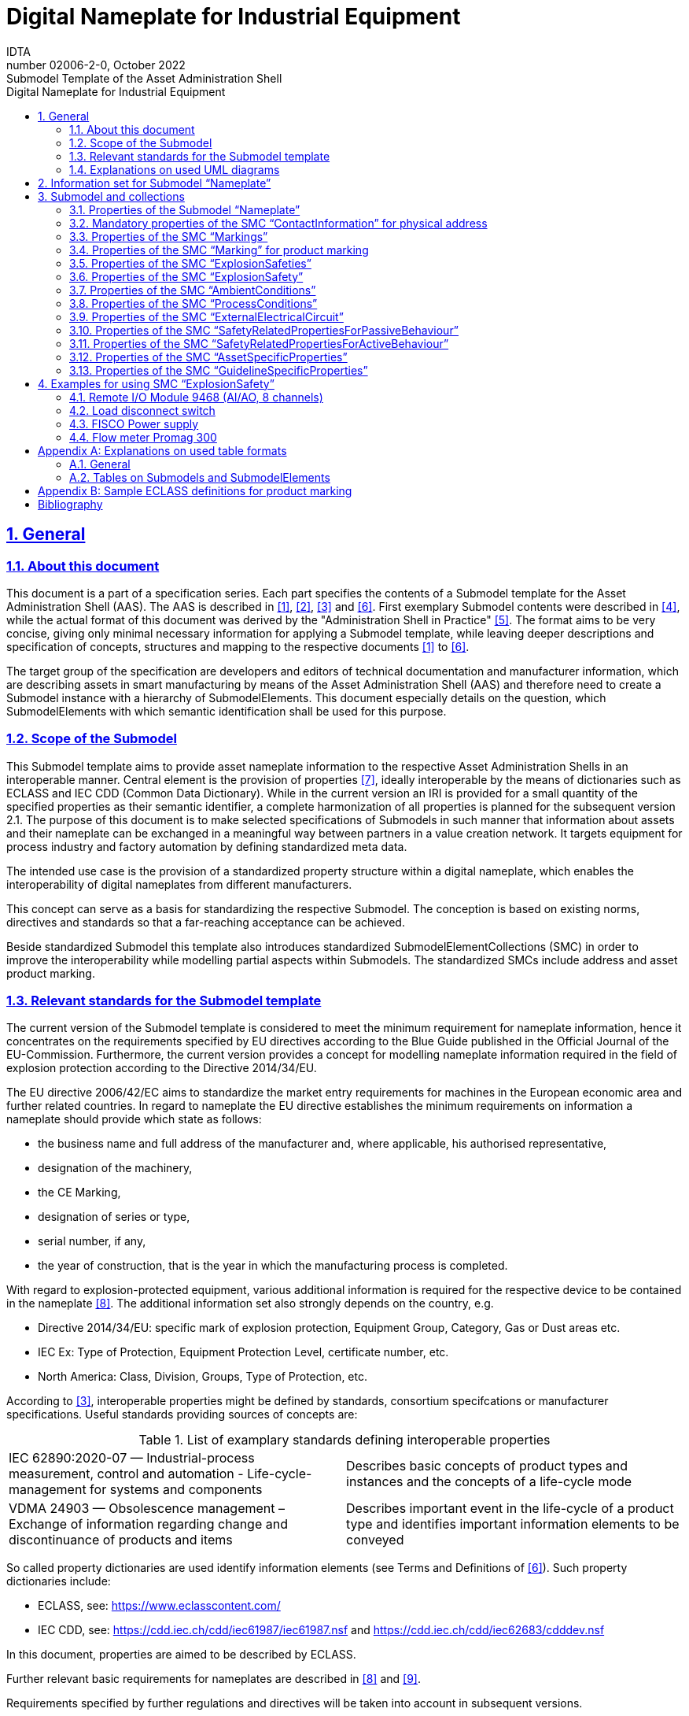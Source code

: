 :toc: left
:toc-title: Digital Nameplate for Industrial Equipment
:sectlinks:
:sectnums:
:stylesheet: ../../style.css
:favicon: ../../favicon.png
:imagesdir: media/
:nofooter:

= Digital Nameplate for Industrial Equipment
:author: IDTA
:version-label: Number
:revnumber: 02006-2-0
:revdate: October 2022
:revremark: Submodel Template of the Asset Administration Shell


== General

=== About this document

This document is a part of a specification series. Each part specifies the contents of a Submodel template for the Asset Administration Shell (AAS). The AAS is described in link:#bib1[[1\]], link:#bib2[[2\]], link:#bib3[[3\]] and link:#bib6[[6\]]. First exemplary Submodel contents were described in link:#bib4[[4\]], while the actual format of this document was derived by the "Administration Shell in Practice" link:#bib5[[5\]]. The format aims to be very concise, giving only minimal necessary information for applying a Submodel template, while leaving deeper descriptions and specification of concepts, structures and mapping to the respective documents link:#bib1[[1\]] to link:#bib6[[6\]].

The target group of the specification are developers and editors of technical documentation and manufacturer information, which are describing assets in smart manufacturing by means of the Asset Administration Shell (AAS) and therefore need to create a Submodel instance with a hierarchy of SubmodelElements. This document especially details on the question, which SubmodelElements with which semantic identification shall be used for this purpose.

=== Scope of the Submodel

This Submodel template aims to provide asset nameplate information to the respective Asset Administration Shells in an interoperable manner. Central element is the provision of properties link:#bib7[[7\]], ideally interoperable by the means of dictionaries such as ECLASS and IEC CDD (Common Data Dictionary). While in the current version an IRI is provided for a small quantity of the specified properties as their semantic identifier, a complete harmonization of all properties is planned for the subsequent version 2.1. The purpose of this document is to make selected specifications of Submodels in such manner that information about assets and their nameplate can be exchanged in a meaningful way between partners in a value creation network. It targets equipment for process industry and factory automation by defining standardized meta data.

The intended use case is the provision of a standardized property structure within a digital nameplate, which enables the interoperability of digital nameplates from different manufacturers.

This concept can serve as a basis for standardizing the respective Submodel. The conception is based on existing norms, directives and standards so that a far-reaching acceptance can be achieved.

Beside standardized Submodel this template also introduces standardized SubmodelElementCollections (SMC) in order to improve the interoperability while modelling partial aspects within Submodels. The standardized SMCs include address and asset product marking.

=== Relevant standards for the Submodel template

The current version of the Submodel template is considered to meet the minimum requirement for nameplate information, hence it concentrates on the requirements specified by EU directives according to the Blue Guide published in the Official Journal of the EU-Commission. Furthermore, the current version provides a concept for modelling nameplate information required in the field of explosion protection according to the Directive 2014/34/EU.

The EU directive 2006/42/EC aims to standardize the market entry requirements for machines in the European economic area and further related countries. In regard to nameplate the EU directive establishes the minimum requirements on information a nameplate should provide which state as follows:

* the business name and full address of the manufacturer and, where applicable, his authorised representative,
* designation of the machinery,
* the CE Marking,
* designation of series or type,
* serial number, if any,
* the year of construction, that is the year in which the manufacturing process is completed.

With regard to explosion-protected equipment, various additional information is required for the respective device to be contained in the nameplate link:#bib8[[8\]]. The additional information set also strongly depends on the country, e.g.

* Directive 2014/34/EU: specific mark of explosion protection, Equipment Group, Category, Gas or Dust areas etc.
* IEC Ex: Type of Protection, Equipment Protection Level, certificate number, etc.
* North America: Class, Division, Groups, Type of Protection, etc.

According to link:#bib3[[3\]], interoperable properties might be defined by standards, consortium specifcations or manufacturer specifications. Useful standards providing sources of concepts are:

.List of examplary standards defining interoperable properties
|===
|IEC 62890:2020-07 — Industrial-process measurement, control and automation - Life-cycle-management for systems and components |Describes basic concepts of product types and instances and the concepts of a life-cycle mode
|VDMA 24903 — Obsolescence management – Exchange of information regarding change and discontinuance of products and items |Describes important event in the life-cycle of a product type and identifies important information elements to be conveyed
|===

So called property dictionaries are used identify information elements (see Terms and Definitions of link:#bib6[[6\]]). Such property dictionaries include:

* ECLASS, see: https://www.eclasscontent.com/
* IEC CDD, see: https://cdd.iec.ch/cdd/iec61987/iec61987.nsf and https://cdd.iec.ch/cdd/iec62683/cdddev.nsf

In this document, properties are aimed to be described by ECLASS.

Further relevant basic requirements for nameplates are described in link:#bib8[[8\]] and link:#bib9[[9\]].

Requirements specified by further regulations and directives will be taken into account in subsequent versions.

=== Explanations on used UML diagrams

For clarity and an improved legibility readers suggested to go through this section at first before reading the following chapters.

.Reading aid and example: UML notation used in this document
image::image3.png[]

Further details about UML diagrams please refer to link:#bib6[[6\]] and link:#bib10[[10\]].

Further details about used table formats please refer to Annex A.

== Information set for Submodel “Nameplate”

The Submodel template was motivated by the prior ZVEI project “Digital Nameplate”. While defining Submodels the following three aspects must be considered as suggested in link:#bib5[[5\]]:

*Use and economic relevance*

A nameplate contains identifying, descriptive and indicating information about an asset. Given the variety of requirements from national and global institutions, conventional nameplate have reached their limits of presenting mandatory content. Especially for industrial equipment in explosion hazardous areas the amount of information required on the markings has increased even more. The Submodel “Nameplate” helps to standardize the information structure for modelling a nameplate in compliance with EU Machine Directive 2006/42/EC. As a result, a breakthrough of restrictions due to limited labeling field can be achieved. At the same time the availability of asset information is widened from local to global level enabling further partners along the value chain to have access to nameplate information. The machine readability can be realized without ambiguity with the help of semantic information.

*Possible functions and interactions*

The Submodel “Nameplate” provides information from a nameplate. Customers or potential customers can use this Submodel to acquire identifying, classifying information about an asset, such as the manufacturer name, model type or serial number and the provided product markings. Customers can also use this Submodel to verify the asset with their order. Beside the customers public authorities and inter-trade organizations may also share interest in this Submodel in order to examine the information integrity stipulated for a nameplate. Manufacturers use this Submodel to fulfill the legal commitment on the one hand, on the other hand this Submodel helps them to identify the right asset in case maintenance services or spare parts are needed.

By using the SMC “Marking” and its child element SMC “ExplosionSafety” mandatory nameplate content related to explosion protection can be modelled sufficiently. The modelling method was concepted in such manner that a wide range of national and international regulations and standards regarding explosion protection were taken into account.

In order to take regulations for nameplate from further standards or directives into account additional properties can be modelled with SMC “AssetSpecificProperties” and its child element SMC “GuidelineSpecificProperties” while reference to the additional standard document should be stored in the property “GuidelineForConformityDeclaration”. A separate SMC “GuidelineSpecificProperties” needs to be created for each additional standard and all SMC “GuidelineSpecificProperties” should be placed under the parent node “AssetSpecificProperties”.

*Property specification*

See clause 3 “Submodel and collections“.

== Submodel and collections

=== Properties of the Submodel “Nameplate”

Figure 2 shows the UML-diagram defining the relevant properties which need to be set. Table 2 describes the details of the Submodel structure combined with examples.

.UML-Diagram for Submodel "Nameplate"
image::image4.png[]

.Properties of Submodel "Nameplate"

[.table-with-appendix-table]
[width=100%, cols="h,1", options="autowidth",]
|===
|idShort: a| Nameplate
====
Note: the above idShort shall always be as stated.
====
|Class: |Submodel
|semanticId: |[IRI] https://admin-shell.io/zvei/nameplate/2/0/Nameplate
|Explanation: |Contains the nameplate information attached to the product
|===
[%autowidth]
|===
h| [SME type] h| semanticId = [idType]value h| [valueType] h| card.
h| idShort h| Description@en* h| example h|
|[Property] +
URIOfTheProduct a|
[IRDI] 0173-1#02-AAY811#001

unique global identification of the product using an universal resource identifier (URI)

====
Note: see also [IRDI] 0112/2///61987#ABN590#001 URI of product instance
====

|[String]

https://www.domain-abc.com/Model-Nr-1234/Serial-Nr-5678

|1
|[MLP] +
ManufacturerName a|
[IRDI] 0173-1#02-AAO677#002

legally valid designation of the natural or judicial person which is directly responsible for the design, production, packaging and labeling of a product in respect to its being brought into circulation


====
Note: see also [IRDI] 0112/2///61987#ABA565#007 manufacturer
====



====
Note: mandatory property according to EU Machine Directive 2006/42/EC.
====


|[langString] +
Muster AG @DE |1
|[MLP] +
ManufacturerProductDesignation a|
[IRDI] 0173-1#02-AAW338#001

Short description of the product (short text)


====
Note: see also [IRDI] 0112/2///61987#ABA567#007 name of product
====



====
Note: Short designation of the product is meant.
====



====
Note: mandatory property according to EU Machine Directive 2006/42/EC.
====


|[langString]

ABC-123 @EN

Industrieroboter @DE

|1
|[SubmodelElementCollection] +
ContactInformation a|
[IRI] https://admin-shell.io/zvei/nameplate/1/0/ContactInformations/ContactInformation

The SMC “ContactInformation” contains information on how to contact the manufacturer or an authorised service provider, e.g. when a maintenance service is required


====
Note: physical address is a mandatory property according to EU Machine Directive 2006/42/EC.
====


See separate clause

|n/a |1
|[MLP] +
ManufacturerProductRoot a|
[IRDI] 0173-1#02-AAU732#001

Top level of a 3 level manufacturer specific product hierarchy

|[langString]

flow meter@EN

|0..1
|[MLP] +
ManufacturerProductFamily a|
[IRDI] 0173-1#02-AAU731#001

2nd level of a 3 level manufacturer specific product hierarchy


====
Note: conditionally mandatory property according to EU Machine Directive 2006/42/EC. One of the two properties must be provided: +
====

ManufacturerProductFamily (0173-1#02-AAU731#001) or +
ManufacturerProductType (0173-1#02-AAO057#002).

|[langString] +
Type ABC@EN |0..1
|[MLP] +
ManufacturerProductType a|
[IRDI] 0173-1#02-AAO057#002

Characteristic to differentiate between different products of a product family or special variants


====
Note: see also [IRDI] 0112/2///61987#ABA300#006 code of product
====



====
Note: conditionally mandatory property according to EU Machine Directive 2006/42/EC. One of the two properties must be provided: +
====

ManufacturerProductFamily (0173-1#02-AAU731#001) or +
ManufacturerProductType (0173-1#02-AAO057#002).

|[langString] +
FM-ABC-1234@EN |0..1
|[MLP]footnote:mlp[Recommendation: property declaration as MLP is required by its semantic definition. As the property value is language independent, users are recommended to provide maximal 1 string in any language of the user’s choice.] +
OrderCodeOfManufacturer a|
[IRDI] 0173-1#02-AAO227#002

By manufactures issued unique combination of numbers and letters used to identify the device for ordering


====
Note: see also [IRDI] 0112/2///61987#ABA950#006 order code of product
====


|[langString]footnote:mlp[] +
FMABC1234@EN |0..1
|[MLP]footnote:mlp[] +
ProductArticleNumberOfManufacturer a|
[IRDI] 0173-1#02-AAO676#003

unique product identifier of the manufacturer


====
Note: see also [IRDI] 0112/2///61987#ABA581#006 article number
====


|[langString]footnote:mlp[] +
FM11-ABC22-123456@EN |0..1
|[Property] +
SerialNumber a|
[IRDI] 0173-1#02-AAM556#002

unique combination of numbers and letters used to identify the device once it has been manufactured


====
Note: see also [IRDI] 0112/2///61987#ABA951#007 serial number
====


|[String] +
12345678 |0..1
|[Property] +
YearOfConstruction a|
[IRDI] 0173-1#02-AAP906#001

Year as completion date of object


====
Note: mandatory property according to EU Machine Directive 2006/42/EC.
====


|[String] +
2020 |1
|[Property] +
DateOfManufacture a|
[IRDI] 0173-1#02-AAR972#002

Date from which the production and / or development process is completed or from which a service is provided completely


====
Note: see also [IRDI] 0112/2///61987#ABB757#007 date of manufacture
====



====
Note: format by lexical representation: CCYY-MM-DD
====


|[Date] +
2021-01-01 |0..1
|[MLP]footnote:mlp[] +
HardwareVersion a|
[IRDI] 0173-1#02-AAN270#002

Version of the hardware supplied with the device


====
Note: see also [IRDI] 0112/2///61987#ABA926#006 hardware version
====


|[langString]footnote:mlp[] +
1.0.0@EN |0..1
|[MLP]footnote:mlp[] +
FirmwareVersion a|
[IRDI] 0173-1#02-AAM985#002

Version of the firmware supplied with the device


====
Note: see also [IRDI] 0112/2///61987#ABA302#004 firmware version
====


|[langString]footnote:mlp[] +
1.0@EN |0..1
|[MLP]footnote:mlp[] +
SoftwareVersion a|
[IRDI] 0173-1#02-AAM737#002

Version of the software used by the device


====
Note: see also [IRDI] 0112/2///61987#ABA601#006 software version
====


|[langString]footnote:mlp[] +
1.0.0@EN |0..1
|[Property] +
CountryOfOrigin a|
[IRDI] 0173-1#02-AAO259#004

Country where the product was manufactured


====
Note: see also [IRDI] 0112/2///61360_4#ADA034#001 country of origin
====



====
Note: Country codes defined accord. to DIN EN ISO 3166-1 alpha-2 codes
====


|[String] +
DE |0..1
|[File] +
CompanyLogo a|
[IRI] https://admin-shell.io/zvei/nameplate/2/0/Nameplate/CompanyLogo

A graphic mark used to represent a company, an organisation or a product

|[File] |0..1
|[SubmodelElementCollection] +
Markings a|
[IRDI] 0173-1#01-AGZ673#001

Collection of product markings


====
Note: CE marking is declared as mandatory according to EU Machine Directive 2006/42/EC.
====


See separate clause

|n/a |0..1
|[SubmodelElementCollection]

AssetSpecificProperties

a|
[IRDI] 0173-1#01-AGZ672#001

Group of properties that are listed on the asset's nameplate and are grouped based on guidelines


====
Note: defined as “Asset specific nameplate information” per ECLASS
====


See separate clause

|n/a |0..1
|===



=== Mandatory properties of the SMC “ContactInformation” for physical address

In order to provide information about a physical address, the SMC “ContactInformation” defined by link:#bib11[[11\]] is to be re-used in the context of digital nameplate.

Due to the fact that the SMC “ContactInformation” has been concepted to provide interoperable contact information thus all properties within the SMC “ContactInformation” are defined as optional, this chapter defines properties that are mandatorily required to ensure the provision of physical address.

Figure 3 shows the UML-diagram defining the relevant properties which need to be set mandatory.

Table 3 describes the details of the SMC structure combined with examples.

.UML-Diagram for SMC "ContactInformation" defined in Submodel “ContactInformations” by link:#bib11[[11\]]footnote:[As SMC “ContactInformation” is designed for re-usage in other submodels, the displayed cardinalities of properties in the UML diagramm differ from requirements for this submodel template.]
image::image5.png[]



.Mandatory properties of SMC "ContactInformation"
[.table-with-appendix-table]
[width=100%, cols="h,1", options="autowidth"]
|===
|idShort: a|
ContactInformation

====
Note: the above idShort shall always be as stated.
====

|Class: |SubmodelElementCollection
|semanticId: |[IRI] https://admin-shell.io/zvei/nameplate/1/0/ContactInformations/ContactInformation
|isCaseOf |[IRDI] 0173-1#02-AAQ837#005
|AllowDuplicates |True
|Parent: |Submodel “Nameplate”
|Explanation: |The SMC “ContactInformation” contains information on how to contact the manufacturer or an authorised service provider, e.g. when a maintenance service is required
|===
[%autowidth]
|===
h|[SME type] h|semanticId = [idType]value h|[valueType] h|card.
h|idShort h|Description@en h|example h|
|[MLP] +
Street a|
[IRDI] 0173-1#02-AAO128#002

street name and house number


====
Note: see also [IRDI] 0112/2///61987#ABA286#001 street
====



====
Note: mandatory property according to EU Machine Directive 2006/42/EC.
====


|[langString] +
Musterstraße 1@DE |1
|[MLP]footnote:mlp[] +
Zipcode a|
[IRDI] 0173-1#02-AAO129#002

ZIP code of address


====
Note: see also [IRDI] 0112/2///61987#ABA281#001 ZIP/Postal code
====



====
Note: mandatory property according to EU Machine Directive 2006/42/EC.
====


|[langString]footnote:mlp[]

12345@DE

|1
|[MLP] +
CityTown a|
[IRDI] 0173-1#02-AAO132#002

town or city


====
Note: see also [IRDI] 0112/2///61987#ABA129#001 city/town
====



====
Note: mandatory property according to EU Machine Directive 2006/42/EC.
====


|[langString]

Musterstadt@DE

|1
|[MLP]footnote:mlp[] +
NationalCode a|
[IRDI] 0173-1#02-AAO134#002

code of a country


====
Note: see also [IRDI] 0112/2///61360_4#ADA005#001 country code
====



====
Note: Country codes defined accord. to DIN EN ISO 3166-1 alpha-2 codes
====



====
Note: mandatory property according to EU Machine Directive 2006/42/EC.
====


|[langString]footnote:mlp[]

DE@DE

|1
|===

The following example in Figure 4 shows a possible modelling of SMC “Address” in Submodel “Nameplate”.

.Example modelling of SMC "ContactInformation"
image::image6.png[]



=== Properties of the SMC “Markings”

Figure 2 shows the UML-diagram defining the relevant properties which need to be set. [.mark]####Table 4 describes the details of the SMC structure.

.Properties of SMC "Markings"
[.table-with-appendix-table]
[width=100%, cols="h,1", options="autowidth"]
|===
|*idShort:* |Markings
|*Class:* |SubmodelElementCollection
|*semanticId:* |[IRDI] 0173-1#01-AGZ673#001
|*AllowDuplicates* |True
|*Parent:* |Submodel “Nameplate”
|*Explanation:* a|
Collection of product markings


====
Note: CE marking is declared as mandatory according to EU Machine Directive 2006/42/EC.
====


|===
[%autowidth]
|===
h|[SME type] h|semanticId = [idType]value h|[valueType] h|card.
h|idShort h|Description@en h|example h|
|[SubmodelElementCollection] +
Marking\{00} a|
[IRDI] 0173-1#01-AHD206#001

contains information about the marking labelled on the device


====
Note: see also [IRDI] 0112/2///61987#ABH515#003 Certificate or approval
====



====
Note: CE marking is declared as mandatory according to the Blue Guide of the EU-Commission
====


See separate clause.

|n/a |1..*
|===

=== Properties of the SMC “Marking” for product marking

Figure 5 shows the UML-diagram defining the relevant properties which need to be set. Table 5 describes the details of the SMC structure combined with examples.

.UML-Diagram for SMC "Marking"
image::image7.png[]

.Properties of SMC "Marking"
[.table-with-appendix-table]
[width=100%, cols="h,1", options="autowidth"]
|===
|idShort: |Marking\{00}
|Class: |SubmodelElementCollection
|semanticId: |[IRDI] 0173-1#01-AHD206#001
|AllowDuplicates |True
|Parent: |SubmodelElementCollection “Markings”
|Explanation: a|
contains information about the marking labelled on the device


====
Note: see also [IRDI] 0112/2///61987#ABH515#003 Certificate or approval
====


|===
[%autowidth]
|===
h|[SME type] h|semanticId = [idType]value h|[valueType] h|card.
h|idShort h|Description@en h|example h|
|[Property] +
MarkingName a|
[IRI] https://admin-shell.io/zvei/nameplate/2/0/Nameplate/Markings/Marking/MarkingName

common name of the marking


====
Note: see also [IRDI] 0173-1#02-BAB392#015 certificate/approval
====



====
Note: CE marking is declared as mandatory according to Blue Guide of the EU-Commission
====


|[String] +
valueId with ECLASS enumeration IRDI is preferable, e.g. [IRDI] 0173-1#07-DAA603#004 for CE. If no IRDI available, string value can also be accepted.

Samples for valueId from ECLASS are listed in Annex B

|1
|[Property]

DesignationOfCertificateOrApproval

a|
[IRDI] 0112/2///61987#ABH783#001

alphanumeric character sequence identifying a certificate or approval


====
Note: Approval identifier, reference to the certificate number, to be entered without spaces
====


|[String]

KEMA99IECEX1105/128

|0..1
|[Property] +
IssueDate a|
[IRI] https://admin-shell.io/zvei/nameplate/2/0/Nameplate/Markings/Marking/IssueDate

Date, at which the specified certificate is issued


====
Note: format by lexical representation: CCYY-MM-DD
====



====
Note: to be specified to the day
====


|[Date]

2021-01-01

|0..1
|[Property] +
ExpiryDate a|
[IRI] https://admin-shell.io/zvei/nameplate/2/0/Nameplate/Markings/Marking/ExpiryDate

Date, at which the specified certificate expires


====
Note: see also [IRDI] 0173-1#02-AAO997#001 Validity date
====



====
Note: format by lexical representation: CCYY-MM-DD
====



====
Note: to be specified to the day
====


|[Date]

2021-01-01

|0..1
|[File] +
MarkingFile a|
[IRI] https://admin-shell.io/zvei/nameplate/2/0/Nameplate/Markings/Marking/MarkingFile

conformity symbol of the marking

|[File] +
/aasx/Nameplate/marking_ce.png |1
|[Property] +
MarkingAdditionalText\{00} a|
[IRI] https://admin-shell.io/zvei/nameplate/2/0/Nameplate/Markings/Marking/MarkingAdditionalText

where applicable, additional information on the marking in plain text, e.g. the ID-number of the notified body involved in the conformity process


====
Note: see also [IRDI] 0173-1#02-AAM954#002 details of other certificate
====


|[String] +
0044 |0..*
|[SubmodelElementCollection]

ExplosionSafeties

a|
[IRI] https://admin-shell.io/zvei/nameplate/2/0/Nameplate/Markings/Marking/ExplosionSafeties

Collection of explosion safefy specifications

See separate clause

|n/a |0..1
|===

Regarding the property “MarkingName” the preferable solution is to provide a valueId in IRDI originating from ECLASS enumeration value list, e.g. "CE” (IRDI: 0173-1#07-DAA603#004). In case none of the existing ECLASS enumeration values matches, filling plain string text into the “value” field of the property “MarkingName” can be accepted alternatively. It needs to be pointed out that ECLASS also provides marking definitions in terms of boolean property, e.g. “CE- qualification present” (IRDI: 0173-1#02-BAF053#008). In this case users should instead use a matching ECLASS enumeration value or, if not provided as enumeration, fill in plain string text.

The following example illustrates how to model product marking in an AAS. On the left side there is a sample nameplate which contains two markings to be modelled: the CE marking and the WEEE marking with a crossed-out wheeled bin. Next to the nameplate a table lists all properties and their attributes.

.Example modelling of SMC "Marking"
image::image8.png[]



=== Properties of the SMC “ExplosionSafeties”

Figure 5 shows the UML-diagram defining the relevant properties which need to be set. describes the details of the SMC structure

.Properties of SMC “ExplosionSafeties"
[.table-with-appendix-table]
[width=100%, cols="h,1", options="autowidth"]
|===
|*idShort:* |ExplosionSafeties
|*Class:* |SubmodelElementCollection
|*semanticId:* |[IRI] https://admin-shell.io/zvei/nameplate/2/0/Nameplate/Markings/Marking/ExplosionSafeties
|*AllowDuplicates* |True
|*Parent:* |SubmodelElementCollection “Marking”
|===
[%autowidth]
|===
h|[SME type] h|semanticId = [idType]value h|[valueType] h|card.
h|idShort h|Description@en h|example h|
|[SubmodelElementCollection] +
ExplosionSafety\{00} a|
[IRI] https://admin-shell.io/zvei/nameplate/2/0/Nameplate/Markings/Marking/ExplosionSafeties/ExplosionSafety

contains information related to explosion safety according to device nameplate

See separate clause.

|n/a |1..*
|===



=== Properties of the SMC “ExplosionSafety”

Figure 7 shows the UML-diagram defining the relevant properties which need to be set.

Table 7 describes the details of the SMC structure.

.UML-Diagram of SMC "ExplosionSafety"
image::image9.png[]



.Properties of SMC “ExplosionSafety”
[.table-with-appendix-table]
[width=100%, cols="h,1", options="autowidth"]
|===
|idShort: |ExplosionSafety
|Class: |SubmodelElementCollection
|semanticId: |[IRI] https://admin-shell.io/zvei/nameplate/2/0/Nameplate/Markings/Marking/ExplosionSafeties/ExplosionSafety
|AllowDuplicates |True
|Parent: |SubmodelElementCollection “ExplosionSafeties”
|Explanation: |contains information related to explosion safety according to device nameplate
|===
[%autowidth]
|===
h|[SME type] h|semanticId = [idType]value h|[valueType] h|card.
h|idShort h|Description@en h|example h|
|[Property]

DesignationOfCertificateOrApproval

a|
[IRDI] 0112/2///61987#ABH783#001

alphanumeric character sequence identifying a certificate or approval


====
Note: Approval identifier, reference to the certificate number, to be entered without spaces
====


|[String]

KEMA99IECEX1105/128

|0..1
|[MLP]footnote:mlp[]

TypeOfApproval

a|
[IRDI] 0173-1#02-AAM812#003 +
( [IRDI] 0112/2///61987#ABA231#008 type of hazardous area approval)

classification according to the standard or directive to which the approval applies


====
Note: name of the approval system, e.g. ATEX, IECEX, NEC, EAC, CCC, CEC
====



====
Note: only values from the enumeration should be used as stated. For additional systems further values can be used.
====


|[langString]footnote:mlp[]

ATEX@DE

|0..1
|[MLP]footnote:mlp[]

ApprovalAgencyTestingAgency

a|
[IRDI] 0173-1#02-AAM632#001 +
( [IRDI] 0112/2///61987#ABA634#004 approval agency/testing agency)

certificates and approvals pertaining to general usage and compliance with constructional standards and directives


====
Note: name of the agency, which has issued the certificate, e.g. PTB, KEMA, CSA, SIRA
====



====
Note: only values from the enumeration should be used as stated. For additional systems further values can be used.
====


|[langString]footnote:mlp[]

PTB@DE

|0..1
|[Property]

TypeOfProtection

a|
[IRDI] 0173-1#02-AAQ325#003 +
( [IRDI] 0112/2///61987#ABA589#002 type of protection (Ex))

classification of an explosion protection according to the specific measures applied to avoid ignition of a surrounding explosive atmosphere


====
Note: Type of protection for the device as listed in the certificate
====


====
Note: Symbol(s) for the Type of protection. Several types of protection are separated by a semicolon “;”
====


====
Note: If several TypeOfProtection are listed in the same certificate, for each TypeOfProtection a separate SMC “Explosion Safety” shall be provided
====


|[String]

db

NI; NIFW

Ex db eb ia

Ex db; Ex eb

|0..1
|[Property]

RatedInsulationVoltage

a|
[IRDI] 0173-1#02-AAN532#003

from the manufacturer for the capital assets limited isolation with given(indicated) operating conditions


====
Note: U~m~(eff)
====



====
Note: Insulation voltage, if specified in the certificate
====


|
[Decimal]

250

Unit: V

|0..1
|[ReferenceElement]

InstructionsControlDrawing

a|
[IRDI] 0112/2///61987#ABO102#001 file name of control/reference drawing

designation used to uniquely identify a control/reference drawing stored in a file system


====
Note: Reference to the instruction manual or control drawing
====


|[Reference] |0..1
|[Property]

SpecificConditionsForUse

a|
[IRI] https://admin-shell.io/zvei/nameplate/2/0/Nameplate/Markings/Marking/ExplosionSafeties/ExplosionSafety/SpecificConditionsForUse


====
Note: X if any, otherwise no entry
====


|[String]

X

|0..1
|[Property]

IncompleteDevice

a|
[IRI] https://admin-shell.io/zvei/nameplate/2/0/Nameplate/Markings/Marking/ExplosionSafeties/ExplosionSafety/IncompleteDevice

U if any, otherwise no entry

|[String]

U

|0..1
|[SubmodelElementCollection]

AmbientConditions

a|
[IRI] https://admin-shell.io/zvei/nameplate/2/0/Nameplate/Markings/Marking/ExplosionSafeties/ExplosionSafety/AmbientConditions

Contains properties which are related to the ambient conditions of the device.


====
Note: If the device is mounted in the process boundary, ambient and process conditions are provided separately.
====


See separate clause

|n/a |0..1
|[SubmodelElementCollection]

ProcessConditions

a|
[IRI] https://admin-shell.io/zvei/nameplate/2/0/Nameplate/Markings/Marking/ExplosionSafeties/ExplosionSafety/ProcessConditions

Contains properties which are related to the process conditions of the device.


====
Note: If the device is mounted in the process boundary, ambient and process conditions are provided separately.
====


See separate clause

|n/a |0..1
|[SubmodelElementCollection]

ExternalElectricalCircuit\{00}

a|
[IRI] https://admin-shell.io/zvei/nameplate/2/0/Nameplate/Markings/Marking/ExplosionSafeties/ExplosionSafety/ExternalElectricalCircuit

specifies the parameters of external electrical circuits.


====
Note: If several external circuits can be connected to the device, this block shall provide a cardinality with the number of circuits
====



====
Note: If for one external IS circuit several sets of safety parameters are provided (e.g. for several material groups), each set is specified in a separate block as a separate circuit.
====


See separate clause

|n/a |0..*
|===



=== Properties of the SMC “AmbientConditions”

Figure 7 shows the UML-diagram defining the relevant properties which need to be set. Table 8 describes the details of the SMC structure.

.Properties of SMC "AmbientConditions"
[.table-with-appendix-table]
[width=100%, cols="h,1", options="autowidth"]
|===
|idShort: |AmbientConditions
|Class: |SubmodelElementCollection
|semanticId: |[IRI] https://admin-shell.io/zvei/nameplate/2/0/Nameplate/Markings/Marking/ExplosionSafeties/ExplosionSafety/AmbientConditions
|Parent: |SubmodelElementCollection “ExplosionSafety”
|Explanation: |Contains properties which are related to the ambient conditions of the device. If the device is mounted in the process boundary, ambient and process conditions are provided separately
|===
[%autowidth]
|===
h|[SME type] h|semanticId = [idType]value h|[valueType] h|card.
h|idShort h|Description@en h|example h|
|[Property]

DeviceCategory

a|
[IRDI] 0173-1#02-AAK297#004 +
( [IRDI] 0112/2///61987#ABA467#002 equipment/device category)

category of device in accordance with directive 94/9/EC


====
Note: editorial definiton: Category of device in accordance with directive 2014/34/EU
====



====
Note: Equipment category according to the ATEX system.
According to the current nameplate, also the combination “GD” is permitted
====



====
Note: The combination “GD” is no longer accepted and was changed in the standards. Currently the marking for “G” and “D” must be provided in a separate marking string. Older devices may still exist with the marking “GD”.
====


|[String]

2G

|0..1
|[MLP]footnote:mlp[]

EquipmentProtectionLevel

a|
[IRDI] 0173-1#02-AAM668#001 +
( [IRDI] 0112/2///61987#ABA464#005 equipment protection level)

part of a hazardous area classification system indicating the likelihood of the existence of a classified hazard


====
Note: editorial definition: Level of protection assigned to equipment based on its likelihood of becoming a source of ignition
====



====
Note: Equipment protection level according to the IEC standards. +
====

According to the current nameplate, also the combination “GD” is permitted


====
Note: The combination “GD” is no longer accepted and was changed in the standards. Currently the marking for “G” and “D” must be provided in a separate marking string. Older devices may still exist with the marking “GD”.
====


|[langString]footnote:mlp[]

Gb@DE

|0..1
|[Property]

RegionalSpecificMarking

a|
[IRI] https://admin-shell.io/zvei/nameplate/2/0/Nameplate/Markings/Marking/ExplosionSafeties/ExplosionSafety/RegionalSpecificMarking

Marking used only in specific regions, e.g. North America: class/divisions, EAC: “1” or NEC: “AIS”

|[String]

Class I, Division 2

|0..1
|[Property]

TypeOfProtection

a|
[IRDI] 0173-1#02-AAQ325#003 +
( [IRDI] 0112/2///61987#ABA589#002 type of protection (Ex))

classification of an explosion protection according to the specific measures applied to avoid ignition of a surrounding explosive atmosphere


====
Note: Symbol(s) for the Type of protection. Several types of protection are separated by a semicolon “;”
====


|[String]

db

NI; NIFW

Ex db eb ia

Ex db; Ex eb

|0..1
|[Property]

ExplosionGroup

a|
[IRDI] 0173-1#02-AAT372#001 +
( [IRDI] 0112/2///61987#ABA961#007 permitted gas group/explosion group)

classification of dangerous gaseous substances based on their ability to cause an explosion


====
Note: Equipment grouping according to IEC 60079-0 is meant by this property
====



====
Note: Symbol(s) for the gas group (IIA…IIC) or dust group (IIIA…IIIC)
====


|[String]

IIC

IIIB

A,B,C,D

|0..1
|[Property]

MinimumAmbientTemperature

a|
[IRDI] 0173-1#02-AAZ952#001 +
( [IRDI] 0112/2///61987#ABA621#007 minimum ambient temperature)

lower limit of the temperature range of the surrounding space in which the component, the pipework or the system can be operated


====
Note: editorial defnition: lower limit of the temperature range of the environment in which the component, the pipework or the system can be operated
====



====
Note: Rated minimum ambient temperature
====


|
[Decimal]

-40footnote:temp[Positive temperatures are listed without “+” sign. If several temperatures ranges are marked, only the most general range shall be indicated in the template, which is consistent with the specified temperature class or maximum surface temperature. Other temperature ranges and temperature classes/maximum surface temperatures may be listed in the instructions.]

Unit: ºC

|0..1
|[Property]

MaxAmbientTemperature

a|
[IRDI] 0173-1#02-BAA039#010 +
( [IRDI] 0112/2///61987#ABA623#007 maximum ambient temperature)

upper limit of the temperature range of the surrounding space in which the component, the pipework or the system can be operated


====
Note: editorial definition: upper limit of the temperature range of the environment in which the component, the pipework or the system can be operated
====



====
Note: Rated maximum ambient temperature
====


|
[Decimal]

120footnote:temp[]

Unit: ºC

|0..1
|[Property]

MaxSurfaceTemperatureForDustProof

a|
[IRDI] 0173-1#02-AAM666#005 +
( [IRDI] 0112/2///61987#ABB159#004 maximum surface temperature for dust-proof)

maximum permissible surface temperature of a device used in an explosion hazardous area with combustible dust


====
Note: Maximum surface temperature of the device (dust layer ≤ 5 mm) for specified maximum ambient and maximum process temperature, relevant for Group III only
====


|
[Decimal]

100footnote:temp[]

Unit: ºC

|0..1
|[Property]

TemperatureClass

a|
[IRDI] 0173-1#02-AAO371#004 +
( [IRDI] 0112/2///61987#ABA593#002 temperature class)

classification system of electrical apparatus, based on its maximum surface temperature, related to the specific explosive atmosphere for which it is intended to be used.


====
Note: editorial defnition: classification system of electrical apparatus, based on its maximum surface temperature, intended for use in an explosive atmosphere with flammable gas, vapour or mist.
====



====
Note: Temperature class of the device for specified maximum ambient and maximum process temperature, relevant for Group II only (Further combinations may be provided in the instruction manual).
====


|[String]

T6

T5

|0..1
|===

=== Properties of the SMC “ProcessConditions”

Figure 7 shows the UML-diagram defining the relevant properties which need to be set. Table 9 describes the details of the SMC structure.

.Properties of SMC "ProcessConditions"
[.table-with-appendix-table]
[width=100%, cols="h,1", options="autowidth"]
|===
|*idShort:* |ProcessConditions
|*Class:* |SubmodelElementCollection
|*semanticId:* |[IRI] https://admin-shell.io/zvei/nameplate/2/0/Nameplate/Markings/Marking/ExplosionSafeties/ExplosionSafety/ProcessConditions
|*Parent:* |SubmodelElementCollection “ExplosionSafety”
|*Explanation:* a|
Contains properties are related to the process conditions of the device.


====
Note: If the device is mounted in the process boundary, ambient and process conditions are provided separately.
====


|===
[%autowidth]
|===
h|[SME type] h|semanticId = [idType]value h|[valueType] h|card.
h|idShort h|Description@en h|example h|
|[Property]

DeviceCategory

a|
[IRDI] 0173-1#02-AAK297#004 +
( [IRDI] 0112/2///61987#ABA467#002 equipment/device category)

category of device in accordance with directive 94/9/EC


====
Note: editorial defnition: Category of device in accordance with directive 2014/34/EU
====



====
Note: Equipment category according to the ATEX system.
====


|[String]

1G

|0..1
|[MLP]footnote:mlp[]

EquipmentProtectionLevel

a|
[IRDI] 0173-1#02-AAM668#001 +
( [IRDI] 0112/2///61987#ABA464#005 equipment protection level)

part of a hazardous area classification system indicating the likelihood of the existence of a classified hazard


====
Note: editorial defnition: Level of protection assigned to equipment based on its likelihood of becoming a source of ignition
====



====
Note: Equipment protection level according to the IEC or other standards, e.g. Ga (IEC), Class I/Division 1 (US), Zone (EAC)
====


|[langString]footnote:mlp[]

Ga@DE

|0..1
|[Property]

RegionalSpecificMarking

a|
[IRI] https://admin-shell.io/zvei/nameplate/2/0/Nameplate/Markings/Marking/ExplosionSafeties/ExplosionSafety/RegionalSpecificMarking

Marking used only in specific regions, e.g. North America: class/divisions, EAC: “1” or NEC: “AIS”

|[String]

IS

NI;AIS

|0..1
|[Property]

TypeOfProtection

a|
[IRDI] 0173-1#02-AAQ325#003 +
( [IRDI] 0112/2///61987#ABA589#002 type of protection (Ex))

classification of an explosion protection according to the specific measures applied to avoid ignition of a surrounding explosive atmosphere


====
Note: Symbol(s) for the Type of protection. Several types of protection are separated by a semicolon “;”
====


|[String]

ia

|0..1
|[Property]

ExplosionGroup

a|
[IRDI] 0173-1#02-AAT372#001 +
( [IRDI] 0112/2///61987#ABA961#007 permitted gas group/explosion group)

classification of dangerous gaseous substances based on their ability to cause an explosion


====
Note: editorial definition: classification of dangerous gaseous substances based on their ability to be ignited
====



====
Note: Equipment grouping according to IEC 60079-0 is meant by this property
====



====
Note: Symbol(s) for the gas group (IIA…IIC) or dust group (IIIA…IIIC)
====


|[String]

IIC

A,B,C,D

|0..1
|[Property]

LowerLimitingValueOfProcessTemperature

a|
[IRDI] 0173-1#02-AAN309#004

lowest temperature to which the wetted parts of the equipment can be subjected without permanent impairment of operating characteristics


====
Note: Rated minimum process temperature
====


|
[Decimal]

-40footnote:temp[]

Unit: ºC

|0..1
|[Property]

UpperLimitingValueOfProcessTemperature

a|
[IRDI] 0173-1#02-AAN307#004

highest temperature to which the wetted parts of the device may be subjected without permanent impairment of operating characteristics


====
Note: Rated maximum process temperature
====


|
[Decimal]

120footnote:temp[]

Unit: ºC

|0..1
|[Property]

MaxSurfaceTemperatureForDustProof

a|
[IRDI] 0173-1#02-AAM666#005 +
( [IRDI] 0112/2///61987#ABB159#004 maximum surface temperature for dust-proof)

maximum permissible surface temperature of a device used in an explosion hazardous area with combustible dust


====
Note: Maximum surface temperature (dust layer ≤ 5 mm) for specified maximum ambient and maximum process temperature, relevant for Group III only
====


|
[Decimal]

85footnote:temp[]

Unit: ºC

|0..1
|[Property]

TemperatureClass

a|
[IRDI] 0173-1#02-AAO371#004 +
( [IRDI] 0112/2///61987#ABA593#002 temperature class)

classification system of electrical apparatus, based on its maximum surface temperature, related to the specific explosive atmosphere for which it is intended to be used


====
Note: editorial definition: classification system of electrical apparatus, based on its maximum surface temperature, intended for use in an explosive atmospheres with flammable gas, vapour or mist.
====



====
Note: Temperature class for specified maximum ambient and maximum process temperature, relevant for Group II only (Further combinations may be provided in the instruction manual).
====


|[String]

T4

|0..1
|===

=== Properties of the SMC “ExternalElectricalCircuit”

Figure 7 shows the UML-diagram defining the relevant properties which need to be set. Table 10 describes the details of the SMC structure.

.Properties of SMC "ExternalElectricalCircuit"
[.table-with-appendix-table]
[width=100%, cols="h,1", options="autowidth"]
|===
|idShort: |ExternalElectricalCircuit
|Class: |SubmodelElementCollection
|semanticId: |[IRI] https://admin-shell.io/zvei/nameplate/2/0/Nameplate/Markings/Marking/ExplosionSafeties/ExplosionSafety/ExternalElectricalCircuit
|Parent: |SubmodelElementCollection “ExplosionSafety”
|Explanation: a|
specifies the parameters of external electrical circuits.


====
Note: If several external circuits can be connected to the device, this block shall provide a cardinality with the number of circuits
====



====
Note: If for one external IS circuit several sets of safety parameters are provided (e.g. for several material groups), each set is specified in a separate block as a separate circuit.
====


|===
[%autowidth]
|===
h|[SME type] h|semanticId = [idType]value h|[valueType] h|card.
h|idShort h|Description@en h|example h|
|[Property]

DesignationOfElectricalTerminal

a|
[IRDI] 0112/2///61987#ABB147#004

alphanumeric character sequence identifying an electrical terminal


====
Note: For each circuit the designation of the terminals shall be specified. If several circuits are provided with the same parameters, their terminal pairs are listed and separated by a semicolon. If several circuits belong to one channel this shall be described in the instructions.
====


|[String]

+/-

1/2

26(+)/27(-)

|0..1
|[Property]

TypeOfProtection

a|
[IRDI] 0173-1#02-AAQ325#003 +
( [IRDI] 0112/2///61987#ABA589#002 type of protection (Ex))

classification of an explosion protection according to the specific measures applied to avoid ignition of a surrounding explosive atmosphere


====
Note: Type of protection for the device as listed in the certificate
====


====
Note: Symbol(s) for the Type of protection. Several types of protection are separated by a semicolon “;”
====


====
Note: If several TypeOfProtection are listed in the same certificate, for each TypeOfProtection a separate SMC “Explosion Safety” shall be provided
====


|[String]

db

NI; NIFW

Ex db eb ia

Ex db; Ex eb

|0..1
|[MLP]footnote:mlp[]

EquipmentProtectionLevel

a|
[IRDI] 0173-1#02-AAM668#001 +
( [IRDI] 0112/2///61987#ABA464#005 equipment protection level)

part of a hazardous area classification system indicating the likelihood of the existence of a classified hazard


====
Note: editorial definition: Level of protection assigned to equipment based on its likelihood of becoming a source of ignition
====



====
Note: EPL according to IEC standards
====



====
Note: value should be chosen from an enumeration list with values “Ga, Gb, Gc, Da, Db, Dc, Ma, Mb”
====


|[langString]footnote:mlp[]

Ga@DE

|0..1
|[Property]

ExplosionGroup

a|
[IRDI] 0173-1#02-AAT372#001 +
( [IRDI] 0112/2///61987#ABA961#007 permitted gas group/explosion group)

classification of dangerous gaseous substances based on their ability to cause an explosion


====
Note: editorial definition: classification of dangerous gaseous substances based on their ability to be ignited
====



====
Note: Equipment grouping according to IEC 60079-0 is meant by this property
====



====
Note: Symbol(s) for the gas group (IIA…IIC) or dust group (IIIA…IIIC)
====


|[String]

IIC

|0..1
|[Property]

Characteristics

a|
[IRI] https://admin-shell.io/zvei/nameplate/2/0/Nameplate/Markings/Marking/ExplosionSafeties/ExplosionSafety/ExternalElectricalCircuit/Characteristics

Characteristic of the intrinsically safe circuit


====
Note: linear/ non-linear
====


|[String]

linear

|0..1
|[Property]

Fisco

a|
[IRI] https://admin-shell.io/zvei/nameplate/2/0/Nameplate/Markings/Marking/ExplosionSafeties/ExplosionSafety/ExternalElectricalCircuit/Fisco

FISCO certified intrinsically safe fieldbus circuit (IEC 60079-11)


====
Note: Enter “x” if relevant
====


|[String] |0..1
|[Property]

TwoWISE

a|
[IRI] https://admin-shell.io/zvei/nameplate/2/0/Nameplate/Markings/Marking/ExplosionSafeties/ExplosionSafety/ExternalElectricalCircuit/TwoWISE

2-WISE certified intrinsically safe circuit (IEC 60079-47)


====
Note: Enter “x” if relevant
====


|[String] |0..1
|[SubmodelElementCollection]

SafetyRelatedPropertiesForPassiveBehaviour

a|
[IRDI] 0173-1#02-AAQ380#006 +
( [IRDI] 0112/2///61987#ABC586#001 Safety related properties for passive behaviour)

properties characterizing the safety related parameters of a loop-powered, intrinsically safe input or output circuit


====
Note: IS-parameters for passive circuits, if relevant (e.g. 2 wire field devices, valves)
====


See separate clause

|n/a |0..1
|[SubmodelElementCollection]

SafetyRelatedPropertiesForActiveBehaviour

a|
[IRDI] 0173-1#02-AAQ381#006 +
( [IRDI] 0112/2///61987#ABC585#001 Safety related properties for active behaviour)

properties characterizing the safety related parameters of an intrinsically safe circuit


====
Note: IS-parameters for active circuits, if relevant (e.g. power supply, IS-barriers)
====


See separate clause

|n/a |0..1
|===



=== Properties of the SMC “SafetyRelatedPropertiesForPassiveBehaviour”

Figure 7 shows the UML-diagram defining the relevant properties which need to be set. Table 11 describes the details of the SMC structure.

.Properties of SMC "SafetyRelatedPropertiesForPassiveBehaviour"
[.table-with-appendix-table]
[width=100%, cols="h,1", options="autowidth"]
|===
|idShort: |SafetyRelatedPropertiesForPassiveBehaviour
|Class: |SubmodelElementCollection
|semanticId: |[IRDI] 0173-1#02-AAQ380#006 +
( [IRDI] 0112/2///61987#ABC586#001 Safety related properties for passive behaviour)
|Parent: |SubmodelElementCollection “ExternalElectricalCircuit”
|Explanation: a|
properties characterizing the safety related parameters of a loop-powered, intrinsically safe input or output circuit


====
Note: IS-parameters for passive circuits, if relevant (e.g. 2 wire field devices, valves)
====


|===
[%autowidth]
|===
h|[SME type] h|semanticId = [idType]value h|[valueType] h|card.
h|idShort h|Description@en h|example h|
|[Property]

MaxInputPower

a|
[IRDI] 0173-1#02-AAQ372#003 +
( [IRDI] 0112/2///61987#ABA981#001 maximum input power (Pi))

maximum power that can be applied to the connection facilities of the apparatus without invalidating the type of protection


====
Note: Limit value for input power
====


|
[Decimal]

1250

Unit: mW

|0..1
|[Property]

MaxInputVoltage

a|
[IRDI] 0173-1#02-AAM638#003 +
( [IRDI] 0112/2///61987#ABA982#001 maximum input voltage (Ui))

maximum voltage (peak a.c. or d.c.) that can be applied to the connection facilities of the apparatus without invalidating the type of protection


====
Note: Limit value for input voltage
====


|
[Decimal]

30

Unit: V

|0..1
|[Property]

MaxInputCurrent

a|
[IRDI] 0173-1#02-AAM642#004 +
( [IRDI] 0112/2///61987#ABA983#001 maximum input current (Ii))

maximum current (peak a.c. or d.c) that can be applied to the connection facilities of the apparatus without invalidating the type of protection


====
Note: Limit value for input current
====


|
[Decimal]

100

Unit: mA

|0..1
|[Property]

MaxInternalCapacitance

a|
[IRDI] 0173-1#02-AAM640#004 +
( [IRDI] 0112/2///61987#ABA984#001 maximum internal capacitance (Ci))

maximum equivalent internal capacitance of the apparatus which is considered as appearing across the connection facilities


====
Note: Maximum internal capacitance of the circuit
====


|
[Decimal]

0

Unit: µF

|0..1
|[Property]

MaxInternalInductance

a|
[IRDI] 0173-1#02-AAM639#003 +
( [IRDI] 0112/2///61987#ABA985#001 maximum internal inductance (Li))

maximum equivalent internal inductance of the apparatus which is considered as appearing across the connection facilities


====
Note: Maximum internal inductance of the circuit
====


|
[Decimal]

0

Unit: mH

|0..1
|===



=== Properties of the SMC “SafetyRelatedPropertiesForActiveBehaviour”

Figure 7 shows the UML-diagram defining the relevant properties which need to be set. Table 12 describes the details of the SMC structure.

.Properties of SMC "SafetyRelatedPropertiesForActiveBehaviour"
[.table-with-appendix-table]
[width=100%, cols="h,1", options="autowidth"]
|===
|idShort: |SafetyRelatedPropertiesForActiveBehaviour
|Class: |SubmodelElementCollection
|semanticId: |[IRDI] 0173-1#02-AAQ381#006 +
( [IRDI] 0112/2///61987#ABC585#001 Safety related properties for active behaviour)
|Parent: |SubmodelElementCollection “ExternalElectricalCircuit”
|Explanation: a|
properties characterizing the safety related parameters of an intrinsically safe circuit


====
Note: IS-parameters for active circuits, if relevant (e.g. power supply, IS-barriers)
====


|===
[%autowidth]
|===
h|[SME type] h|semanticId = [idType]value h|[valueType] h|card.
h|idShort h|Description@en h|example h|
|[Property]

MaxOutputPower

a|
[IRDI] 0173-1#02-AAQ371#003 +
( [IRDI] 0112/2///61987#ABA987#001 maximum output power (Po))

maximum electrical power that can be taken from the apparatus


====
Note: Limit value for output power
====


|
[Decimal]

960

Unit: mW

|0..1
|[Property]

MaxOutputVoltage

a|
[IRDI] 0173-1#02-AAM635#003 +
( [IRDI] 0112/2///61987#ABA989#001 maximum output voltage (Uo))

maximum voltage (peak a.c. or d.c.) that can occur at the connection facilities of the apparatus at any applied voltage up to the maximum voltage


====
Note: Limit value for open circuits output voltage
====


|
[Decimal]

15.7

Unit: V

|0..1
|[Property]

MaxOutputCurrent

a|
[IRDI] 0173-1#02-AAM641#004 +
( [IRDI] 0112/2///61987#ABA988#001maximum output current (Io))

maximum current (peak a.c. or d.c.) in the apparatus that can be taken from the connection facilities of the apparatus


====
Note: Limit value for closed circuit output current
====


|
[Decimal]

245

Unit: mA

|0..1
|[Property]

MaxExternalCapacitance

a|
[IRDI] 0173-1#02-AAM637#004 +
( [IRDI] 0112/2///61987#ABA990#001 maximum external capacitance (Co))

maximum capacitance that can be connected to the connection facilities of the apparatus without invalidating the type of protection


====
Note: Maximum external capacitance to be connected to the circuit
====


|
[Decimal]

2878

Unit: µF

|0..1
|[Property]

MaxExternalInductance

a|
[IRDI] 0173-1#02-AAM636#003 +
( [IRDI] 0112/2///61987#ABA991#001 maximum external inductance (Lo))

maximum value of inductance that can be connected to the connection facilities of the apparatus without invalidating the type of protection


====
Note: Maximum external inductance to be connected to the circuit
====


|
[Decimal]

2.9

Unit: mH

|0..1
|[Property]

MaxExternalInductanceResistanceRatio

a|
[IRDI] 0173-1#02-AAM634#003 +
( [IRDI] 0112/2///61987#ABB145#001 maximum external inductance/resistance ratio (Lo/Ro))

maximum value of ratio of inductance (Lo) to resistance (Ro) of any external circuit that can be connected to the connection facilities of the electrical apparatus without invalidating intrinsic safety


====
Note: External Inductance to Resistance ratio
====


|
[Decimal]

Unit: mH/Q

|0..1
|===

=== Properties of the SMC “AssetSpecificProperties”

Figure 2 shows the UML-diagram defining the relevant properties which need to be set. Table 13 describes the details of the SMC structure.

.Properties of SMC “AssetSpecificProperties”
[.table-with-appendix-table]
[width=100%, cols="h,1", options="autowidth"]
|===
|idShort: |AssetSpecificProperties
|Class: |SubmodelElementCollection
|semanticId: |[IRDI] 0173-1#01-AGZ672#001
|Parent: |Submodel “Nameplate”
|Explanation: |Group of properties that are listed on the asset's nameplate and are grouped based on guidelines
|===
[%autowidth]
|===
h|[SME type] h|semanticId = [idType]value h|[valueType] h|card.
h|idShort h|Description@en h|example h|
|[SubmodelElementCollection]

GuidelineSpecificProperties\{00}

a|
[IRDI] 0173-1#01-AHD205#001

Asset specific nameplate information required by guideline, stipulation or legislation.

See separate clause

|n/a |1..*
|[Property]

\{arbitrary} a|
semanticId = \{arbitrary, representing information required by further standards}

Properties which are not required by any legislations but provided due to best practice.

|n/a |1..*
|===



=== Properties of the SMC “GuidelineSpecificProperties”

Figure 2 shows the UML-diagram defining the relevant properties which need to be set. Table 14 describes the details of the SMC structure combined with examples.

.Properties of SMC “GuidelineSpecificProperties”
[.table-with-appendix-table]
[width=100%, cols="h,1", options="autowidth"]
|===
|idShort: |GuidelineSpecificProperties\{00}
|Class: |SubmodelElementCollection
|semanticId: |[IRDI] 0173-1#01-AHD205#001
|Parent: |SMC “AssetSpecificProperties”
|Explanation: |Asset specific nameplate information required by guideline, stipulation or legislation.
|===
[%autowidth]
|===
h|[SME type] h|semanticId = [idType]value h|[valueType] h|card.
h|idShort h|Description@en h|example h|
|[Property] GuidelineForConformityDeclaration a|
[IRDI] 0173-1#02-AAO856#002

guideline, stipulation or legislation used for determining conformity

|[String] |1
|[Property]

\{arbitrary} |semanticId = \{arbitrary, representing information required by further standards} |n/a |1..*
|===

Beside the mentioned EU Machine Directive 2006/42/EC which this Submodel template is compliant with, there might be further information required by further stipulations and regulations depending on different asset. The SMC “AssetSpecificProperties” and its child SMC “GuidelineSpecificProperties” are therefore used to cover additional mandatory nameplate information while referencing the related stipulation or regulation.

In the following example a pressure equipment is addressed. Due to EU Directive 2014/68/EU the essential maximum/minimum allowable limits shall be provided for all pressure equipment. The example in [.mark]####Figure 8 shows a possible modelling of SMC “GuidelineSpecificProperties” in order to specify the minimum and maximum allowable pressure.

.Example modelling of SMC “AssetSpecificProperties”
image::image10.png[]

== Examples for using SMC “ExplosionSafety”

Due to the complexity of SMC “ExplosionSafety” examples are offered in this section to show best practices based on real nameplates.

=== Remote I/O Module 9468 (AI/AO, 8 channels)

Figure 9 shows the nameplate of a Remote I/O module.

.Sample nameplate of Remote I/O Module 9468
image::image11.png[as Text, Zeitung, Quittung enthält. Automatisch generierte Beschreibung,]

Figure 10 shows the UML diagram of all SMC “ExplosionSafety” of the respective nameplate.

Table 15 describes the details of the SMC structure.

.UML diagram of SMC “ExplosionSafety” for Remote I/O Module 9468
image::image12.png[]

.List of elements in SMC “ExplosionSafety” of Remote I/O Module 9468
[width=100%, stripes=even, options="autowidth,header"]
|===
|Parent element |semanticId |Element |Unit |SMC 01 |SMC 02 |SMC 03 |SMC 04
|Marking |https://admin-shell.io/zvei/nameplate/2/0/Nameplate/Markings/Marking/ExplosionSafeties |SMC “ExplosionSafeties” | | | | |
|SMC “ExplosionSafeties” |https://admin-shell.io/zvei/nameplate/2/0/Nameplate/Markings/Marking/ExplosionSafeties/ExplosionSafety |SMC “ExplosionSafety” | |DEKRA12ATEX0173X_01 |DEKRA12ATEX0173X_02 |FM17US0332X_01 |FM17US0332X_02
|SMC “ExplosionSafety” |0112/2///61987#ABH783#001 |DesignationOfCertificateOrApproval | |DEKRA12ATEX0173X |DEKRA12ATEX0173X |FM17US0332X |FM17US0332X
|SMC “ExplosionSafety” |0173-1#02-AAM812#003 |TypeOfApproval | |IECEX@EN |IECEX@EN |IECEX@EN |IECEX@EN
|SMC “ExplosionSafety” |0173-1#02-AAM632#001 |ApprovalAgencyTestingAgency | |CSA@EN |CSA@EN |CSA@EN |CSA@EN
|SMC “ExplosionSafety” |0173-1#02-AAQ325#003 |TypeOfProtection | |Ex ia [ia Ga] |[Ex ia Da] |IS; AIS |AEx ia [ia]
|SMC “ExplosionSafety” |0112/2///61987#ABO102#001 |InstructionsControlDrawing | |https://xxx.pdf |https://xxx.pdf |https://xxx.pdf |https://xxx.pdf
|SMC “ExplosionSafety” |https://admin-shell.io/zvei/nameplate/2/0/Nameplate/Markings/Marking/ExplosionSafeties/ExplosionSafety/SpecificConditionsForUse |SpecificConditionsForUse | |X |X |X |X
|SMC “ExplosionSafety” |https://admin-shell.io/zvei/nameplate/2/0/Nameplate/Markings/Marking/ExplosionSafeties/ExplosionSafety/AmbientConditions |SMC “AmbientConditions” | |*existing* |*existing* |*existing* |*existing*
|SMC “AmbientConditions” |0173-1#02-AAK297#004 |DeviceCategory | |2(1)G |(1)D | |
|SMC “AmbientConditions” |0173-1#02-AAM668#001 |EquipmentProtectionLevel | |Gb | | |
|SMC “AmbientConditions” |https://admin-shell.io/zvei/nameplate/2/0/Nameplate/Markings/Marking/ExplosionSafeties/ExplosionSafety/RegionalSpecificMarking |RegionalSpecificMarking | | | |Class I, Division 1 |Class I, Zone 1
|SMC “AmbientConditions” |0173-1#02-AAQ325#003 |TypeOfProtection | |ia | |IS |ia
|SMC “AmbientConditions” |0173-1#02-AAT372#001 |ExplosionGroup | |IIC |IIIC |A,B,C,D |IIC
|SMC “AmbientConditions” |0173-1#02-AAZ952#001 |MinimumAmbientTemperature |ºC |-40 |-40 |-40 |-40
|SMC “AmbientConditions” |0173-1#02-BAA039#010 |MaxAmbientTemperature |ºC |75 |75 |75 |75
|SMC “AmbientConditions” |0173-1#02-AAO371#004 |TemperatureClass | |T4 | |T4 |T4
|SMC “ExplosionSafety” |https://admin-shell.io/zvei/nameplate/2/0/Nameplate/Markings/Marking/ExplosionSafeties/ExplosionSafety/ExternalElectricalCircuit |SMC “ExternalElectricalCircuit” | |ExternalElectricalCircuit_01 |ExternalElectricalCircuit_01 |ExternalElectricalCircuit_01 |ExternalElectricalCircuit_01
|SMC “ExternalElectricalCircuit_01” |0112/2///61987#ABB147#004 |DesignationOfElectricalTerminal | |1+ / 2- |1+ / 2- |1+ / 2- |1+ / 2-
|SMC “ExternalElectricalCircuit_01” |0173-1#02-AAQ325#003 |TypeOfProtection | |ia |ia |IS |ia
|SMC “ExternalElectricalCircuit_01” |0173-1#02-AAM668#001 |EquipmentProtectionLevel | |Ga |Da |Class I, Division 1 |Class I, Zone 1
|SMC “ExternalElectricalCircuit_01” |0173-1#02-AAT372#001 |ExplosionGroup | |IIC |IIIC |A,B |IIC
|SMC “ExternalElectricalCircuit_01” |https://admin-shell.io/zvei/nameplate/2/0/Nameplate/Markings/Marking/ExplosionSafeties/ExplosionSafety/ExternalElectricalCircuit/Characteristics |Characteristics | |linear |linear |linear |linear
|SMC “ExternalElectricalCircuit_01” |0173-1#02-AAQ380#006 |SMC “SafetyRelated +
PropertiesFor +
PassiveBehaviour” | |*existing* |*existing* |*non-existing* |*non-existing*
|SMC “SafetyRelated +
PropertiesFor +
PassiveBehaviour” |0173-1#02-AAM640#004 |MaxInternalCapacitance |µF |0 |0 | |
|SMC “SafetyRelated +
PropertiesFor +
PassiveBehaviour” |0173-1#02-AAM639#003 |MaxInternalInductance |mH |0 |0 | |
|SMC “ExternalElectricalCircuit_01” |0173-1#02-AAQ381#006 |SMC “SafetyRelated +
PropertiesFor +
ActiveBehaviour” | |*existing* |*existing* |*existing* |*existing*
a|
SMC “SafetyRelated

PropertiesFor

ActiveBehaviour”

|0173-1#02-AAQ371#003 |MaxOutputPower |mW |488 |488 |488 |488
a|
SMC “SafetyRelated

PropertiesFor

ActiveBehaviour”

|0173-1#02-AAM635#003 |MaxOutputVoltage |V |24.4 |24.4 |24.4 |24.4
a|
SMC “SafetyRelated

PropertiesFor

ActiveBehaviour”

|0173-1#02-AAM641#004 |MaxOutputCurrent |mA |80 |80 |80 |80
a|
SMC “SafetyRelated

PropertiesFor

ActiveBehaviour”

|0173-1#02-AAM637#004 |MaxExternalCapacitance |µF |0.053 |0.053 |0.053 |0.053
a|
SMC “SafetyRelated

PropertiesFor

ActiveBehaviour”

|0173-1#02-AAM636#003 |MaxExternalInductance |mH |3.8 |3.8 |3.8 |3.8
|SMC “ExplosionSafety” |https://admin-shell.io/zvei/nameplate/2/0/Nameplate/Markings/Marking/ExplosionSafeties/ExplosionSafety/ExternalElectricalCircuit |SMC “ExternalElectricalCircuit” | |ExternalElectricalCircuit_02 |ExternalElectricalCircuit_02 |ExternalElectricalCircuit_02 |ExternalElectricalCircuit_02
|SMC “ExternalElectricalCircuit_02” |0112/2///61987#ABB147#004 |DesignationOfElectricalTerminal | |1+ / 2+ / 4- |1+ / 2+ / 4- |1+ / 2+ / 4- |1+ / 2+ / 4-
|SMC “ExternalElectricalCircuit_02” |0173-1#02-AAQ325#003 |TypeOfProtection | |ia |ia |IS |ia
|SMC “ExternalElectricalCircuit_02” |0173-1#02-AAM668#001 |EquipmentProtectionLevel | |Ga |Da |Class I, Division 1 |Class I, Zone 1
|SMC “ExternalElectricalCircuit_02” |0173-1#02-AAT372#001 |ExplosionGroup | |IIC |IIIC |A,B |IIC
|SMC “ExternalElectricalCircuit_02” |https://admin-shell.io/zvei/nameplate/2/0/Nameplate/Markings/Marking/ExplosionSafeties/ExplosionSafety/ExternalElectricalCircuit/Characteristics |Characteristics | |linear |linear |linear |linear
|SMC “ExternalElectricalCircuit_02” |0173-1#02-AAQ380#006 |SMC “SafetyRelated +
PropertiesFor +
PassiveBehaviour” | |*existing* |*existing* |*existing* |*existing*
|SMC “SafetyRelated +
PropertiesFor +
PassiveBehaviour” |0173-1#02-AAM640#004 |MaxInternalCapacitance |µF |0 |0 |0 |0
|SMC “SafetyRelated +
PropertiesFor +
PassiveBehaviour” |0173-1#02-AAM639#003 |MaxInternalInductance |mH |0 |0 |0 |0
|SMC “ExternalElectricalCircuit_02” |0173-1#02-AAQ381#006 |SMC “SafetyRelated +
PropertiesFor +
ActiveBehaviour” | |*existing* |*existing* |*existing* |*existing*
a|
SMC “SafetyRelated

PropertiesFor

ActiveBehaviour”

|0173-1#02-AAQ371#003 |MaxOutputPower |mW |499 |499 |499 |499
a|
SMC “SafetyRelated

PropertiesFor

ActiveBehaviour”

|0173-1#02-AAM635#003 |MaxOutputVoltage |V |24.4 |24.4 |24.4 |24.4
a|
SMC “SafetyRelated

PropertiesFor

ActiveBehaviour”

|0173-1#02-AAM641#004 |MaxOutputCurrent |mA |81.8 |81.8 |81.8 |81.8
a|
SMC “SafetyRelated

PropertiesFor

ActiveBehaviour”

|0173-1#02-AAM637#004 |MaxExternalCapacitance |µF |0.053 |0.053 |0.053 |0.053
a|
SMC “SafetyRelated

PropertiesFor

ActiveBehaviour”

|0173-1#02-AAM636#003 |MaxExternalInductance |mH |3.6 |3.6 |3.6 |3.6
|SMC “ExplosionSafety” |https://admin-shell.io/zvei/nameplate/2/0/Nameplate/Markings/Marking/ExplosionSafeties/ExplosionSafety/ExternalElectricalCircuit |SMC “ExternalElectricalCircuit” | |ExternalElectricalCircuit_03 |ExternalElectricalCircuit_03 |ExternalElectricalCircuit_03 |ExternalElectricalCircuit_03
|SMC “ExternalElectricalCircuit_03” |0112/2///61987#ABB147#004 |DesignationOfElectricalTerminal | |2+ / 4- |2+ / 4- |2+ / 4- |2+ / 4-
|SMC “ExternalElectricalCircuit_03” |0173-1#02-AAQ325#003 |TypeOfProtection | |ia |ia |IS |ia
|SMC “ExternalElectricalCircuit_03” |0173-1#02-AAM668#001 |EquipmentProtectionLevel | |Ga |Da |Class I, Division 1 |Class I, Zone 1
|SMC “ExternalElectricalCircuit_03” |0173-1#02-AAT372#001 |ExplosionGroup | |IIC |IIIC |A,B |IIC
|SMC “ExternalElectricalCircuit_03” |https://admin-shell.io/zvei/nameplate/2/0/Nameplate/Markings/Marking/ExplosionSafeties/ExplosionSafety/ExternalElectricalCircuit/Characteristics |Characteristics | |linear |linear |linear |linear
|SMC “ExternalElectricalCircuit_03” |0173-1#02-AAQ380#006 |SMC “SafetyRelated +
PropertiesFor +
PassiveBehaviour” | |*existing* |*existing* |*existing* |*existing*
|SMC “SafetyRelated +
PropertiesFor +
PassiveBehaviour” |0173-1#02-AAM638#003 |MaxInputVoltage |V |28 |28 |28 |28
|SMC “SafetyRelated +
PropertiesFor +
PassiveBehaviour” |0173-1#02-AAM642#004 |MaxInputCurrent |mA |105 |105 |105 |105
|SMC “SafetyRelated +
PropertiesFor +
PassiveBehaviour” |0173-1#02-AAM640#004 |MaxInternalCapacitance |µF |0 |0 |0 |0
|SMC “SafetyRelated +
PropertiesFor +
PassiveBehaviour” |0173-1#02-AAM639#003 |MaxInternalInductance |mH |0 |0 |0 |0
|SMC “ExternalElectricalCircuit_03” |0173-1#02-AAQ381#006 |SMC “SafetyRelated +
PropertiesFor +
ActiveBehaviour” | |*existing* |*existing* |*existing* |*existing*
a|
SMC “SafetyRelated

PropertiesFor

ActiveBehaviour”

|0173-1#02-AAQ371#003 |MaxOutputPower |mW |0 |0 |0 |0
a|
SMC “SafetyRelated

PropertiesFor

ActiveBehaviour”

|0173-1#02-AAM635#003 |MaxOutputVoltage |V |0 |0 |0 |0
a|
SMC “SafetyRelated

PropertiesFor

ActiveBehaviour”

|0173-1#02-AAM641#004 |MaxOutputCurrent |mA |0 |0 |0 |0
|===

=== Load disconnect switch

Figure 11 shows the nameplate of a load disconnect switch.

.Sample nameplate of a load disconnect switch
image::image13.png[as Text, Quittung enthält. Automatisch generierte Beschreibung,]

Figure 12 shows the UML diagram of all SMC “ExplosionSafety” of the respective nameplate.

Table 16 describes the details of the SMC structure.

.UML diagram of SMC “ExplosionSafety” for load disconnect switch
image::image14.png[]

.List of elements in SMC “ExplosionSafety” of the load disconnect switch
[width=100%, stripes=even, options="autowidth,header"]
|===
|Parent element |semanticId |Element |Unit |SMC 01 |SMC 02
|Marking |https://admin-shell.io/zvei/nameplate/2/0/Nameplate/Markings/Marking/ExplosionSafeties |SMC “ExplosionSafeties” | | |
|SMC “ExplosionSafeties” |https://admin-shell.io/zvei/nameplate/2/0/Nameplate/Markings/Marking/ExplosionSafeties/ExplosionSafety |SMC “ExplosionSafety” | |PTB01ATEX1024_01 |PTB01ATEX1024_02
|SMC “ExplosionSafety” |0112/2///61987#ABH783#001 |DesignationOfCertificateOrApproval | |PTB 01 ATEX 1024 |PTB 01 ATEX 1024
|SMC “ExplosionSafety” |0173-1#02-AAM812#003 |TypeOfApproval | |IECEX@EN |IECEX@EN
|SMC “ExplosionSafety” |0173-1#02-AAM632#001 |ApprovalAgencyTestingAgency | |CSA@EN |CSA@EN
|SMC “ExplosionSafety” |0173-1#02-AAQ325#003 |TypeOfProtection | |db eb |tb
|SMC “ExplosionSafety” |0112/2///61987#ABO102#001 |InstructionsControlDrawing | |\{Reference} |\{Reference}
|SMC “ExplosionSafety” |https://admin-shell.io/zvei/nameplate/2/0/Nameplate/Markings/Marking/ExplosionSafeties/ExplosionSafety/SpecificConditionsForUse |SpecificConditionsForUse | |X |X
|SMC “ExplosionSafety” |https://admin-shell.io/zvei/nameplate/2/0/Nameplate/Markings/Marking/ExplosionSafeties/ExplosionSafety/AmbientConditions |SMC “AmbientConditions” | |*existing* |*existing*
|SMC “AmbientConditions” |0173-1#02-AAK297#004 |DeviceCategory | |2G |2D
|SMC “AmbientConditions” |0173-1#02-AAM668#001 |EquipmentProtectionLevel | |Gb |Db
|SMC “AmbientConditions” |0173-1#02-AAQ325#003 |TypeOfProtection | |db eb |tb
|SMC “AmbientConditions” |0173-1#02-AAT372#001 |ExplosionGroup | |IIC |IIIC
|SMC “AmbientConditions” |0173-1#02-AAZ952#001 |MinimumAmbientTemperature |ºC |-40 |-40
|SMC “AmbientConditions” |0173-1#02-BAA039#010 |MaxAmbientTemperature |ºC |44 |44
|SMC “AmbientConditions” |0173-1#02-AAM666#005 |MaxSurfaceTemperatureForDustProof |ºC | |80
|SMC “AmbientConditions” |0173-1#02-AAO371#004 |TemperatureClass | |T6 |
|===

=== FISCO Power supply

Figure 13 shows the nameplate of a FISCO power supply.

.Sample nameplate of FISCO power supply
image::image15.png[]

Figure 14 shows the UML diagram of all SMC “ExplosionSafety” of the respective nameplate.

Table 17 describes the details of the SMC structure.

.UML diagram of SMC “ExplosionSafety” for FISCO power supply
image::image16.png[]

.List of elements in SMC “ExplosionSafety” of FISCO power supply
[width=100%, stripes=even, options="autowidth,header"]
|===
|Parent element |semanticId |Element |Unit |SMC 01 |SMC 02
|Marking |https://admin-shell.io/zvei/nameplate/2/0/Nameplate/Markings/Marking/ExplosionSafeties |SMC “ExplosionSafeties” | | |
|SMC “ExplosionSafeties” |https://admin-shell.io/zvei/nameplate/2/0/Nameplate/Markings/Marking/ExplosionSafeties/ExplosionSafety |SMC “ExplosionSafety” | |BVS06ATEXE004X |3026646
|SMC “ExplosionSafety” |0112/2///61987#ABH783#001 |DesignationOfCertificateOrApproval | |BVS06ATEXE004X |3026646
|SMC “ExplosionSafety” |0173-1#02-AAM812#003 |TypeOfApproval | |IECEX@EN |IECEX@EN
|SMC “ExplosionSafety” |0173-1#02-AAM632#001 |ApprovalAgencyTestingAgency | |CSA@EN |CSA@EN
|SMC “ExplosionSafety” |0173-1#02-AAQ325#003 |TypeOfProtection | |Ex mb e ib [ia Ga] |NI; AIS
|SMC “ExplosionSafety” |0173-1#02-AAN532#003 |RatedInsulationVoltage |V |253 |250
|SMC “ExplosionSafety” |https://admin-shell.io/zvei/nameplate/2/0/Nameplate/Markings/Marking/ExplosionSafeties/ExplosionSafety/SpecificConditionsForUse |SpecificConditionsForUse | |X |
|SMC “ExplosionSafety” |https://admin-shell.io/zvei/nameplate/2/0/Nameplate/Markings/Marking/ExplosionSafeties/ExplosionSafety/AmbientConditions |SMC “AmbientConditions” | |*existing* |*existing*
|SMC “AmbientConditions” |0173-1#02-AAK297#004 |DeviceCategory | |2(1)G |
|SMC “AmbientConditions” |0173-1#02-AAM668#001 |EquipmentProtectionLevel | |Gb |
|SMC “AmbientConditions” |https://admin-shell.io/zvei/nameplate/2/0/Nameplate/Markings/Marking/ExplosionSafeties/ExplosionSafety/RegionalSpecificMarking |RegionalSpecificMarking | | |Class I, Division 2
|SMC “AmbientConditions” |0173-1#02-AAQ325#003 |TypeOfProtection | |mb e ib |NI; AIS
|SMC “AmbientConditions” |0173-1#02-AAT372#001 |ExplosionGroup | |IIC |A,B,C,D
|SMC “AmbientConditions” |0173-1#02-AAZ952#001 |MinimumAmbientTemperature |ºC |-40 |-40
|SMC “AmbientConditions” |0173-1#02-BAA039#010 |MaxAmbientTemperature |ºC |75 |75
|SMC “AmbientConditions” |0173-1#02-AAO371#004 |TemperatureClass | |T4 |T4
|SMC “ExplosionSafety” |https://admin-shell.io/zvei/nameplate/2/0/Nameplate/Markings/Marking/ExplosionSafeties/ExplosionSafety/ProcessConditions |SMC “ProcessConditions” | | |*existing*
|SMC “ProcessConditions” |https://admin-shell.io/zvei/nameplate/2/0/Nameplate/Markings/Marking/ExplosionSafeties/ExplosionSafety/RegionalSpecificMarking |RegionalSpecificMarking | | |NI; AIS
|SMC “ExplosionSafety” |https://admin-shell.io/zvei/nameplate/2/0/Nameplate/Markings/Marking/ExplosionSafeties/ExplosionSafety/ExternalElectricalCircuit |SMC “ExternalElectricalCircuit” | |ExternalElectricalCircuit_01 |ExternalElectricalCircuit_01
|SMC “ExternalElectricalCircuit_01” |0112/2///61987#ABB147#004 |DesignationOfElectricalTerminal | |+ / - |+ / -
|SMC “ExternalElectricalCircuit_01” |0173-1#02-AAQ325#003 |TypeOfProtection | |ia |IS
|SMC “ExternalElectricalCircuit_01” |0173-1#02-AAM668#001 |EquipmentProtectionLevel | |Ga |Class I, Division 1
|SMC “ExternalElectricalCircuit_01” |0173-1#02-AAT372#001 |ExplosionGroup | |IIC |A,B
|SMC “ExternalElectricalCircuit_01” |https://admin-shell.io/zvei/nameplate/2/0/Nameplate/Markings/Marking/ExplosionSafeties/ExplosionSafety/ExternalElectricalCircuit/Characteristics |Characteristics | |linear |linear
|SMC “ExternalElectricalCircuit_01” |https://admin-shell.io/zvei/nameplate/2/0/Nameplate/Markings/Marking/ExplosionSafeties/ExplosionSafety/ExternalElectricalCircuit/Fisco |Fisco | |X |X
|SMC “ExternalElectricalCircuit_01” |0173-1#02-AAQ380#006 |SMC “SafetyRelated +
PropertiesFor +
PassiveBehaviour” | |*existing* |*existing*
|SMC “SafetyRelated +
PropertiesFor +
PassiveBehaviour” |0173-1#02-AAM640#004 |MaxInternalCapacitance |µF |1.1 |0
|SMC “SafetyRelated +
PropertiesFor +
PassiveBehaviour” |0173-1#02-AAM639#003 |MaxInternalInductance |mH |0 |0
|SMC “ExternalElectricalCircuit_01” |0173-1#02-AAQ381#006 |SMC “SafetyRelated +
PropertiesFor +
ActiveBehaviour” | |*existing* |*existing*
a|
SMC “SafetyRelated

PropertiesFor

ActiveBehaviour”

|0173-1#02-AAQ371#003 |MaxOutputPower |mW |960 |960
a|
SMC “SafetyRelated

PropertiesFor

ActiveBehaviour”

|0173-1#02-AAM635#003 |MaxOutputVoltage |V |15.7 |15.7
a|
SMC “SafetyRelated

PropertiesFor

ActiveBehaviour”

|0173-1#02-AAM641#004 |MaxOutputCurrent |mA |245 |245
a|
SMC “SafetyRelated

PropertiesFor

ActiveBehaviour”

|0173-1#02-AAM637#004 |MaxExternalCapacitance |µF |0.476 |0.476
a|
SMC “SafetyRelated

PropertiesFor

ActiveBehaviour”

|0173-1#02-AAM636#003 |MaxExternalInductance |mH |0.58 |0.58
|SMC “ExplosionSafety” |https://admin-shell.io/zvei/nameplate/2/0/Nameplate/Markings/Marking/ExplosionSafeties/ExplosionSafety/ExternalElectricalCircuit |SMC “ExternalElectricalCircuit” | |ExternalElectricalCircuit_02 |ExternalElectricalCircuit_02
|SMC “ExternalElectricalCircuit_02” |0112/2///61987#ABB147#004 |DesignationOfElectricalTerminal | |+ / - |+ / -
|SMC “ExternalElectricalCircuit_02” |0173-1#02-AAQ325#003 |TypeOfProtection | |ia |IS
|SMC “ExternalElectricalCircuit_02” |0173-1#02-AAM668#001 |EquipmentProtectionLevel | |Ga |Class I, Division 1
|SMC “ExternalElectricalCircuit_02” |0173-1#02-AAT372#001 |ExplosionGroup | |IIB |C,D
|SMC “ExternalElectricalCircuit_02” |https://admin-shell.io/zvei/nameplate/2/0/Nameplate/Markings/Marking/ExplosionSafeties/ExplosionSafety/ExternalElectricalCircuit/Characteristics |Characteristics | |linear |linear
|SMC “ExternalElectricalCircuit_02” |https://admin-shell.io/zvei/nameplate/2/0/Nameplate/Markings/Marking/ExplosionSafeties/ExplosionSafety/ExternalElectricalCircuit/Fisco |Fisco | |X |X
|SMC “ExternalElectricalCircuit_02” |0173-1#02-AAQ380#006 |SMC “SafetyRelated +
PropertiesFor +
PassiveBehaviour” | |*existing* |*existing*
|SMC “SafetyRelated +
PropertiesFor +
PassiveBehaviour” |0173-1#02-AAM640#004 |MaxInternalCapacitance |µF |1100 |0
|SMC “SafetyRelated +
PropertiesFor +
PassiveBehaviour” |0173-1#02-AAM639#003 |MaxInternalInductance |mH |0 |0
|SMC “ExternalElectricalCircuit_02” |0173-1#02-AAQ381#006 |SMC “SafetyRelated +
PropertiesFor +
ActiveBehaviour” | |*existing* |*existing*
a|
SMC “SafetyRelated

PropertiesFor

ActiveBehaviour”

|0173-1#02-AAQ371#003 |MaxOutputPower |mW |960 |960
a|
SMC “SafetyRelated

PropertiesFor

ActiveBehaviour”

|0173-1#02-AAM635#003 |MaxOutputVoltage |V |15.7 |15.7
a|
SMC “SafetyRelated

PropertiesFor

ActiveBehaviour”

|0173-1#02-AAM641#004 |MaxOutputCurrent |mA |245 |245
a|
SMC “SafetyRelated

PropertiesFor

ActiveBehaviour”

|0173-1#02-AAM637#004 |MaxExternalCapacitance |µF |2.878 |2.878
a|
SMC “SafetyRelated

PropertiesFor

ActiveBehaviour”

|0173-1#02-AAM636#003 |MaxExternalInductance |mH |2.9 |2.9
|===

=== Flow meter Promag 300

Figure 15 shows the nameplate of a flow meter Promag 300.

.Sample nameplate of flow meter Promag 300
image::image17.png[]

Figure 16 shows the UML diagram of all SMC “ExplosionSafety” of the respective nameplate.

Table 18 describes the details of the SMC structure.

.UML diagram of SMC “ExplosionSafety” for flow meter Promag 300
image::image18.png[]

.List of elements in SMC “ExplosionSafety” of flow meter Promag 300
[width=100%, stripes=even, options="autowidth,header"]
|===
|Parent element |semanticId |Element |Unit |SMC 01 |SMC 02 |SMC 03 |SMC 04
|Marking |https://admin-shell.io/zvei/nameplate/2/0/Nameplate/Markings/Marking/ExplosionSafeties |SMC “ExplosionSafeties” | | | | |
|SMC “ExplosionSafeties” |https://admin-shell.io/zvei/nameplate/2/0/Nameplate/Markings/Marking/ExplosionSafeties/ExplosionSafety |SMC “ExplosionSafety” | |SIRA16ATEX2219X_01 |SIRA16ATEX2219X_02 |IECExCSA16_0034X_01 |IECExCSA16_0034X_02
|SMC “ExplosionSafety” |0112/2///61987#ABH783#001 |DesignationOfCertificateOrApproval | |SIRA16ATEX2219X |SIRA16ATEX2219X |IECExCSA16.0034X |IECExCSA16.0034X
|SMC “ExplosionSafety” |0173-1#02-AAM812#003 |TypeOfApproval | |ATEX@EN |ATEX@EN |IECEX@EN |IECEX@EN
|SMC “ExplosionSafety” |0173-1#02-AAM632#001 |ApprovalAgencyTestingAgency | |SIRA@EN |SIRA@EN |CSA@EN |CSA@EN
|SMC “ExplosionSafety” |0173-1#02-AAQ325#003 |TypeOfProtection | |Ex db eb ia |Ex tb |Ex db eb ia |Ex tb IIIC T** °C Db
|SMC “ExplosionSafety” |0173-1#02-AAN532#003 |RatedInsulationVoltage |V |250 |250 |250 |250
|SMC “ExplosionSafety” |0112/2///61987#ABO102#001 |InstructionsControlDrawing | |\{Reference} |\{Reference} |\{Reference} |\{Reference}
|SMC “ExplosionSafety” |https://admin-shell.io/zvei/nameplate/2/0/Nameplate/Markings/Marking/ExplosionSafeties/ExplosionSafety/SpecificConditionsForUse |SpecificConditionsForUse | |X |X |X |X
|SMC “ExplosionSafety” |https://admin-shell.io/zvei/nameplate/2/0/Nameplate/Markings/Marking/ExplosionSafeties/ExplosionSafety/AmbientConditions |SMC “AmbientConditions” | |*existing* |*existing* |*existing* |*existing*
|SMC “AmbientConditions” |0173-1#02-AAK297#004 |DeviceCategory | |2G |2D |2G |2D
|SMC “AmbientConditions” |0173-1#02-AAM668#001 |EquipmentProtectionLevel | |Gb |Db |Gb |Db
|SMC “AmbientConditions” |0173-1#02-AAQ325#003 |TypeOfProtection | |Ex db eb ia |Ex tb |Ex db eb ia |Ex tb
|SMC “AmbientConditions” |0173-1#02-AAT372#001 |ExplosionGroup | |IIC |IIIC |IIC |IIIC
|SMC “AmbientConditions” |0173-1#02-AAZ952#001 |MinimumAmbientTemperature |ºC |-40 |-40 |-40 |-40
|SMC “AmbientConditions” |0173-1#02-BAA039#010 |MaxAmbientTemperature |ºC |45 |45 |45 |45
|SMC “AmbientConditions” |0173-1#02-AAM666#005 |MaxSurfaceTemperatureForDustProof |ºC | |85 | |85
|SMC “AmbientConditions” |0173-1#02-AAO371#004 |TemperatureClass | |T6 | |T6 |
|SMC “ExplosionSafety” |https://admin-shell.io/zvei/nameplate/2/0/Nameplate/Markings/Marking/ExplosionSafeties/ExplosionSafety/ProcessConditions |SMC “ProcessConditions” | |*existing* |*existing* |*existing* |*existing*
|SMC “ProcessConditions” |0173-1#02-AAN309#004 |LowerLimitingValueOfProcessTemperature |ºC |-40 |-40 |-40 |-40
|SMC “ProcessConditions” |0173-1#02-AAN307#004 |UpperLimitingValueOfProcessTemperature |ºC |80 |80 |80 |80
|SMC “ProcessConditions” |0173-1#02-AAM666#005 |MaxSurfaceTemperatureForDustProof |ºC | |85 | |85
|SMC “ProcessConditions” |0173-1#02-AAO371#004 |TemperatureClass | |T6 | |T6 |
|SMC “ExplosionSafety” |https://admin-shell.io/zvei/nameplate/2/0/Nameplate/Markings/Marking/ExplosionSafeties/ExplosionSafety/ExternalElectricalCircuit |SMC “ExternalElectricalCircuit” | |ExternalElectricalCircuit_01 |ExternalElectricalCircuit_01 |ExternalElectricalCircuit_01 |ExternalElectricalCircuit_01
|SMC “ExternalElectricalCircuit_01” |0112/2///61987#ABB147#004 |DesignationOfElectricalTerminal | |26(+)/27(-) |26(+)/27(-) |26(+)/27(-) |26(+)/27(-)
|SMC “ExternalElectricalCircuit_01” |0173-1#02-AAQ325#003 |TypeOfProtection | |Ex ia |Ex ia |Ex ia |Ex ia
|SMC “ExternalElectricalCircuit_01” |0173-1#02-AAM668#001 |EquipmentProtectionLevel | |Ga |Da |Ga |Da
|SMC “ExternalElectricalCircuit_01” |0173-1#02-AAT372#001 |ExplosionGroup | |IIC |IIIC |IIC |IIIC
|SMC “ExternalElectricalCircuit_01” |https://admin-shell.io/zvei/nameplate/2/0/Nameplate/Markings/Marking/ExplosionSafeties/ExplosionSafety/ExternalElectricalCircuit/Characteristics |Characteristics | |linear |linear |linear |linear
|SMC “ExternalElectricalCircuit_01” |0173-1#02-AAQ380#006 |SMC “SafetyRelated +
PropertiesFor +
PassiveBehaviour” | |*existing* |*existing* |*non-existing* |*non-existing*
|SMC “SafetyRelated +
PropertiesFor +
PassiveBehaviour” |0173-1#02-AAQ372#003 |MaxInputPower |mW |1250 |1250 |1250 |1250
|SMC “SafetyRelated +
PropertiesFor +
PassiveBehaviour” |0173-1#02-AAM638#003 |MaxInputVoltage |V |30 |30 |30 |30
|SMC “SafetyRelated +
PropertiesFor +
PassiveBehaviour” |0173-1#02-AAM642#004 |MaxInputCurrent |mA |100 |100 |100 |100
|SMC “SafetyRelated +
PropertiesFor +
PassiveBehaviour” |0173-1#02-AAM640#004 |MaxInternalCapacitance |µF |0.006 |0.006 |0.006 |0.006
|SMC “SafetyRelated +
PropertiesFor +
PassiveBehaviour” |0173-1#02-AAM639#003 |MaxInternalInductance |mH |0 |0 |0 |0
|SMC “ExplosionSafety” |https://admin-shell.io/zvei/nameplate/2/0/Nameplate/Markings/Marking/ExplosionSafeties/ExplosionSafety/ExternalElectricalCircuit |SMC “ExternalElectricalCircuit” | |ExternalElectricalCircuit_02 |ExternalElectricalCircuit_02 |ExternalElectricalCircuit_02 |ExternalElectricalCircuit_02
|SMC “ExternalElectricalCircuit_02” |0112/2///61987#ABB147#004 |DesignationOfElectricalTerminal | |24(+)/25(-) |24(+)/25(-) |24(+)/25(-) |24(+)/25(-)
|SMC “ExternalElectricalCircuit_02” |0173-1#02-AAQ325#003 |TypeOfProtection | |Ex ia |Ex ia |Ex ia |Ex ia
|SMC “ExternalElectricalCircuit_02” |0173-1#02-AAM668#001 |EquipmentProtectionLevel | |Ga |Da |Ga |Da
|SMC “ExternalElectricalCircuit_02” |0173-1#02-AAT372#001 |ExplosionGroup | |IIC |IIIC |IIC |IIIC
|SMC “ExternalElectricalCircuit_02” |https://admin-shell.io/zvei/nameplate/2/0/Nameplate/Markings/Marking/ExplosionSafeties/ExplosionSafety/ExternalElectricalCircuit/Characteristics |Characteristics | |linear |linear |linear |linear
|SMC “ExternalElectricalCircuit_02” |0173-1#02-AAQ380#006 |SMC “SafetyRelated +
PropertiesFor +
PassiveBehaviour” | |*existing* |*existing* |*existing* |*existing*
|SMC “SafetyRelated +
PropertiesFor +
PassiveBehaviour” |0173-1#02-AAQ372#003 |MaxInputPower |mW |1250 |1250 |1250 |1250
|SMC “SafetyRelated +
PropertiesFor +
PassiveBehaviour” |0173-1#02-AAM638#003 |MaxInputVoltage |V |30 |30 |30 |30
|SMC “SafetyRelated +
PropertiesFor +
PassiveBehaviour” |0173-1#02-AAM642#004 |MaxInputCurrent |mA |100 |100 |100 |100
|SMC “SafetyRelated +
PropertiesFor +
PassiveBehaviour” |0173-1#02-AAM640#004 |MaxInternalCapacitance |µF |0 |0 |0 |0
|SMC “SafetyRelated +
PropertiesFor +
PassiveBehaviour” |0173-1#02-AAM639#003 |MaxInternalInductance |mH |0 |0 |0 |0
|SMC “ExplosionSafety” |https://admin-shell.io/zvei/nameplate/2/0/Nameplate/Markings/Marking/ExplosionSafeties/ExplosionSafety/ExternalElectricalCircuit |SMC “ExternalElectricalCircuit” | |ExternalElectricalCircuit_03 |ExternalElectricalCircuit_03 |ExternalElectricalCircuit_03 |ExternalElectricalCircuit_03
|SMC “ExternalElectricalCircuit_03” |0112/2///61987#ABB147#004 |DesignationOfElectricalTerminal | |22(+)/23(-) |22(+)/23(-) |22(+)/23(-) |22(+)/23(-)
|SMC “ExternalElectricalCircuit_03” |0173-1#02-AAQ325#003 |TypeOfProtection | |Ex ia |Ex ia |Ex ia |Ex ia
|SMC “ExternalElectricalCircuit_03” |0173-1#02-AAM668#001 |EquipmentProtectionLevel | |Ga |Da |Ga |Da
|SMC “ExternalElectricalCircuit_03” |0173-1#02-AAT372#001 |ExplosionGroup | |IIC |IIIC |IIC |IIIC
|SMC “ExternalElectricalCircuit_03” |https://admin-shell.io/zvei/nameplate/2/0/Nameplate/Markings/Marking/ExplosionSafeties/ExplosionSafety/ExternalElectricalCircuit/Characteristics |Characteristics | |linear |linear |linear |linear
|SMC “ExternalElectricalCircuit_03” |0173-1#02-AAQ380#006 |SMC “SafetyRelated +
PropertiesFor +
PassiveBehaviour” | |*existing* |*existing* |*existing* |*existing*
|SMC “SafetyRelated +
PropertiesFor +
PassiveBehaviour” |0173-1#02-AAQ372#003 |MaxInputPower |mW |1250 |1250 |1250 |1250
|SMC “SafetyRelated +
PropertiesFor +
PassiveBehaviour” |0173-1#02-AAM638#003 |MaxInputVoltage |V |30 |30 |30 |30
|SMC “SafetyRelated +
PropertiesFor +
PassiveBehaviour” |0173-1#02-AAM642#004 |MaxInputCurrent |mA |100 |100 |100 |100
|SMC “SafetyRelated +
PropertiesFor +
PassiveBehaviour” |0173-1#02-AAM640#004 |MaxInternalCapacitance |µF |0 |0 |0 |0
|SMC “SafetyRelated +
PropertiesFor +
PassiveBehaviour” |0173-1#02-AAM639#003 |MaxInternalInductance |mH |0 |0 |0 |0
|===

[appendix]
== Explanations on used table formats

=== General

The used tables in this document try to outline information as concise as possible. They do not convey all information on Submodels and SubmodelElements. For this purpose, the definitive definitions are given by a separate file in form of an AASX file of the Submodel template and its elements.

=== Tables on Submodels and SubmodelElements

For clarity and brevity, a set of rules is used for the tables for describing Submodels and SubmodelElements.

* The tables follow in principle the same conventions as in link:#bib5[[5\]].
* The table heads abbreviate 'cardinality' with 'card'.
* The tables often place two informations in different rows of the same table cell. In this case, the first information is marked out by sharp brackets [] form the second information. A special case are the semanticIds, which are marked out by the format: (type)(local)[idType]value.
* The types of SubmodelElements are abbreviated:

[width=100%, options="autowidth,header"]
|===
|SME type |SubmodelElement type
|Property |Property
|MLP |MultiLanguageProperty
|Range |Range
|File |File
|Blob |Blob
|Ref |ReferenceElement
|Rel |RelationshipElement
|SMC |SubmodelElementCollection
|===

* If an idShort ends with '\{00}', this indicates a suffix of the respective length (here: 2) of decimal digits, in order to make the idShort unique. A different idShort might be choosen, as long as it is unique in the parent’s context.
* The Keys of semanticId in the main section feature only idType and value, such as: [IRI]https://admin-shell.io/vdi/2770/1/0/DocumentId/Id. The attributes "type" and "local" (typically "ConceptDescription" and "(local)" or "GlobalReference" and (no-local)") need to be set accordingly; see link:#bib6[[6\]].
* If a table does not contain a column with "parent" heading, all represented attributes share the same parent. This parent is denoted in the head of the table.
* Multi-language strings are represented by the text value, followed by '@'-character and the ISO 639 language code: example@EN.
* The [valueType] is only given for Properties.

[appendix]
== Sample ECLASS definitions for product marking

The following table provides sample ECLASS definitions for modelling product marking in SMC “Marking”. Further values will be provided by ECLASS or other repositories.

.Sample ECLASS definitions for product marking
[width=100%, options="header, autowidth"]
|===
|Item |IRDI |preferredName@en
|1 |0173-1#07-AAB047#003 |CCC
|2 |0173-1#07-DAA603#004 |CE
|3 |0173-1#07-AAA555#001 |CECC mark of conformity
|4 |0173-1#07-AAU119#001 |DGRL
|5 |0173-1#07-ABC243#001 |EAC
|6 |0173-1#07-WAA099#003 |EEx ia
|7 |0173-1#07-WAA102#003 |EExedIIC
|8 |0173-1#07-WAA101#003 |EExmII
|9 |0173-1#07-WAA094#003 |Explosion-proof
|10 |0173-1#07-AAA374#003 |GS mark of conformity
|11 |0173-1#07-AAA375#001 |TÜV sign
|12 |0173-1#07-AAA554#001 |VDE mark of conformity
|===

[bibliography]
== Bibliography

[#bib1]
[1] “Recommendations for implementing the strategic initiative INDUSTRIE 4.0”, acatech, April 2013. [Online]. Available https://www.acatech.de/Publikation/recommendations-for-implementing-the-strategic-initiative-industrie-4-0-final-report-of-the-industrie-4-0-working-group/

[#bib2]
[2] “Implementation Strategy Industrie 4.0: Report on the results of the Industrie 4.0 Platform”; BITKOM e.V. / VDMA e.V., /ZVEI e.V., April 2015. [Online]. Available: https://www.bitkom.org/noindex/Publikationen/2016/Sonstiges/Implementation-Strategy-Industrie-40/2016-01-Implementation-Strategy-Industrie40.pdf

[#bib3]
[3] “The Structure of the Administration Shell: TRILATERAL PERSPECTIVES from France, Italy and Germany”, March 2018, [Online]. Available: https://www.plattform-i40.de/I40/Redaktion/EN/Downloads/Publikation/hm-2018-trilaterale-coop.html

[#bib4]
[4] “Beispiele zur Verwaltungsschale der Industrie 4.0-Komponente – Basisteil (German)”; ZVEI e.V., Whitepaper, November 2016. [Online]. Available: https://www.zvei.org/presse-medien/publikationen/beispiele-zur-verwaltungsschale-der-industrie-40-komponente-basisteil/

[#bib5]
[5] “Verwaltungsschale in der Praxis. Wie definiere ich Teilmodelle, beispielhafte Teilmodelle und Interaktion zwischen Verwaltungsschalen (in German)”, Version 1.0, April 2019, Plattform Industrie 4.0 in Kooperation mit VDE GMA Fachausschuss 7.20, Federal Ministry for Economic Affairs and Energy (BMWi), Available: https://www.plattform-i40.de/PI40/Redaktion/DE/Downloads/Publikation/2019-verwaltungsschale-in-der-praxis.html

[#bib6]
[6] “Details of the Asset Administration Shell; Part 1 - The exchange of information between partners in the value chain of Industrie 4.0 (Version 3.0RC01)”, November 2020, [Online]. Available: https://www.plattform-i40.de/PI40/Redaktion/EN/Downloads/Publikation/Details-of-the-Asset-Administration-Shell-Part1.html

[#bib7]
[7] “Semantic interoperability: challenges in the digital transformation age”; IEC, International Electronical Commission; 2019. [Online]. Available: https://basecamp.iec.ch/download/iec-white-paper-semantic-interoperability-challenges-in-the-digital-transformation-age-en/

[#bib8]
[8] “E DIN VDE V 0170-100 VDE V 0170-100:2019-10 Digitales Typenschild - Teil 100: Digitale Produktkennzeichnung”, October 2019, VDE VERLAG.

[#bib9]
[9] “DIN SPEC 91406:2019-12 Automatic identification of physical objects and information on physical objects in IT systems, particularly IoT systems; Text in German and English”, December 2019.

[#bib10]
[10] “OMG Unified Modeling Language (OMG UML)”, Formal/2017-12-05, Version 2.5.1. December 2018. [Online] Available: https/www.omg.org/spec/UML/

[#bib11]
[11] “IDTA 2002-1-0 Submodel for Contact Information”, 24 May 2022, Industrial Digital Twin Association, [Online]. Available: https://github.com/admin-shell-io/submodel-templates/blob/main/published/Contact%20Information/1/IDTA%202002-1-0_Submodel_ContactInformation.pdf[https://github.com/admin-shell-io/Submodel-templates/blob/main/published/Contact%20Information/1/IDTA%202002-1-0_Submodel_ContactInformation.pdf]
